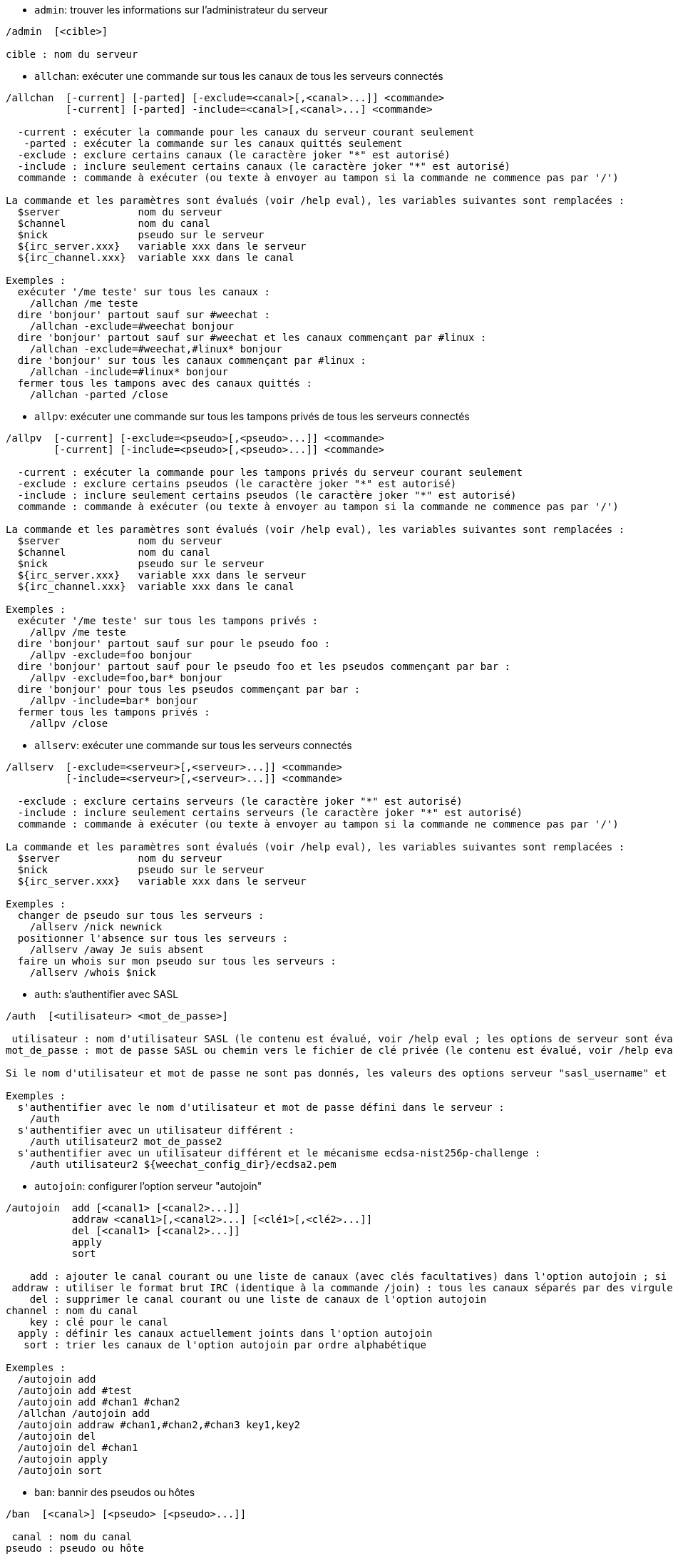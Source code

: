 //
// This file is auto-generated by script docgen.py.
// DO NOT EDIT BY HAND!
//

// tag::irc_commands[]
[[command_irc_admin]]
* `+admin+`: trouver les informations sur l'administrateur du serveur

----
/admin  [<cible>]

cible : nom du serveur
----

[[command_irc_allchan]]
* `+allchan+`: exécuter une commande sur tous les canaux de tous les serveurs connectés

----
/allchan  [-current] [-parted] [-exclude=<canal>[,<canal>...]] <commande>
          [-current] [-parted] -include=<canal>[,<canal>...] <commande>

  -current : exécuter la commande pour les canaux du serveur courant seulement
   -parted : exécuter la commande sur les canaux quittés seulement
  -exclude : exclure certains canaux (le caractère joker "*" est autorisé)
  -include : inclure seulement certains canaux (le caractère joker "*" est autorisé)
  commande : commande à exécuter (ou texte à envoyer au tampon si la commande ne commence pas par '/')

La commande et les paramètres sont évalués (voir /help eval), les variables suivantes sont remplacées :
  $server             nom du serveur
  $channel            nom du canal
  $nick               pseudo sur le serveur
  ${irc_server.xxx}   variable xxx dans le serveur
  ${irc_channel.xxx}  variable xxx dans le canal

Exemples :
  exécuter '/me teste' sur tous les canaux :
    /allchan /me teste
  dire 'bonjour' partout sauf sur #weechat :
    /allchan -exclude=#weechat bonjour
  dire 'bonjour' partout sauf sur #weechat et les canaux commençant par #linux :
    /allchan -exclude=#weechat,#linux* bonjour
  dire 'bonjour' sur tous les canaux commençant par #linux :
    /allchan -include=#linux* bonjour
  fermer tous les tampons avec des canaux quittés :
    /allchan -parted /close
----

[[command_irc_allpv]]
* `+allpv+`: exécuter une commande sur tous les tampons privés de tous les serveurs connectés

----
/allpv  [-current] [-exclude=<pseudo>[,<pseudo>...]] <commande>
        [-current] [-include=<pseudo>[,<pseudo>...]] <commande>

  -current : exécuter la commande pour les tampons privés du serveur courant seulement
  -exclude : exclure certains pseudos (le caractère joker "*" est autorisé)
  -include : inclure seulement certains pseudos (le caractère joker "*" est autorisé)
  commande : commande à exécuter (ou texte à envoyer au tampon si la commande ne commence pas par '/')

La commande et les paramètres sont évalués (voir /help eval), les variables suivantes sont remplacées :
  $server             nom du serveur
  $channel            nom du canal
  $nick               pseudo sur le serveur
  ${irc_server.xxx}   variable xxx dans le serveur
  ${irc_channel.xxx}  variable xxx dans le canal

Exemples :
  exécuter '/me teste' sur tous les tampons privés :
    /allpv /me teste
  dire 'bonjour' partout sauf sur pour le pseudo foo :
    /allpv -exclude=foo bonjour
  dire 'bonjour' partout sauf pour le pseudo foo et les pseudos commençant par bar :
    /allpv -exclude=foo,bar* bonjour
  dire 'bonjour' pour tous les pseudos commençant par bar :
    /allpv -include=bar* bonjour
  fermer tous les tampons privés :
    /allpv /close
----

[[command_irc_allserv]]
* `+allserv+`: exécuter une commande sur tous les serveurs connectés

----
/allserv  [-exclude=<serveur>[,<serveur>...]] <commande>
          [-include=<serveur>[,<serveur>...]] <commande>

  -exclude : exclure certains serveurs (le caractère joker "*" est autorisé)
  -include : inclure seulement certains serveurs (le caractère joker "*" est autorisé)
  commande : commande à exécuter (ou texte à envoyer au tampon si la commande ne commence pas par '/')

La commande et les paramètres sont évalués (voir /help eval), les variables suivantes sont remplacées :
  $server             nom du serveur
  $nick               pseudo sur le serveur
  ${irc_server.xxx}   variable xxx dans le serveur

Exemples :
  changer de pseudo sur tous les serveurs :
    /allserv /nick newnick
  positionner l'absence sur tous les serveurs :
    /allserv /away Je suis absent
  faire un whois sur mon pseudo sur tous les serveurs :
    /allserv /whois $nick
----

[[command_irc_auth]]
* `+auth+`: s'authentifier avec SASL

----
/auth  [<utilisateur> <mot_de_passe>]

 utilisateur : nom d'utilisateur SASL (le contenu est évalué, voir /help eval ; les options de serveur sont évaluées avec ${irc_server.xxx} et ${server} est remplacé par le nom du serveur)
mot_de_passe : mot de passe SASL ou chemin vers le fichier de clé privée (le contenu est évalué, voir /help eval ; les options de serveur sont évaluées avec ${irc_server.xxx} et ${server} est remplacé par le nom du serveur)

Si le nom d'utilisateur et mot de passe ne sont pas donnés, les valeurs des options serveur "sasl_username" et "sasl_password" (ou "sasl_key") sont utilisées.

Exemples :
  s'authentifier avec le nom d'utilisateur et mot de passe défini dans le serveur :
    /auth
  s'authentifier avec un utilisateur différent :
    /auth utilisateur2 mot_de_passe2
  s'authentifier avec un utilisateur différent et le mécanisme ecdsa-nist256p-challenge :
    /auth utilisateur2 ${weechat_config_dir}/ecdsa2.pem
----

[[command_irc_autojoin]]
* `+autojoin+`: configurer l'option serveur "autojoin"

----
/autojoin  add [<canal1> [<canal2>...]]
           addraw <canal1>[,<canal2>...] [<clé1>[,<clé2>...]]
           del [<canal1> [<canal2>...]]
           apply
           sort

    add : ajouter le canal courant ou une liste de canaux (avec clés facultatives) dans l'option autojoin ; si vous êtes sur le canal et que la clé n'est pas fournie, la clé est lue sur ce canal
 addraw : utiliser le format brut IRC (identique à la commande /join) : tous les canaux séparés par des virgules, clés facultatives séparées par des virgules
    del : supprimer le canal courant ou une liste de canaux de l'option autojoin
channel : nom du canal
    key : clé pour le canal
  apply : définir les canaux actuellement joints dans l'option autojoin
   sort : trier les canaux de l'option autojoin par ordre alphabétique

Exemples :
  /autojoin add
  /autojoin add #test
  /autojoin add #chan1 #chan2
  /allchan /autojoin add
  /autojoin addraw #chan1,#chan2,#chan3 key1,key2
  /autojoin del
  /autojoin del #chan1
  /autojoin apply
  /autojoin sort
----

[[command_irc_ban]]
* `+ban+`: bannir des pseudos ou hôtes

----
/ban  [<canal>] [<pseudo> [<pseudo>...]]

 canal : nom du canal
pseudo : pseudo ou hôte

Sans paramètre, cette commande affiche la liste des bannissements pour le canal courant.
----

[[command_irc_cap]]
* `+cap+`: négociation de capacité client

----
/cap  ls
      list
      req|ack [<capacité> [<capacité>...]]
      end

   ls : lister les capacités supportées par le serveur
 list : lister les capacités actuellement activées
  req : demander une capacité
  ack : accuser réception de capacités qui nécessitent un accusé de réception du client
  end : terminer la négociation de capacité

Sans paramètre, "ls" et "list" sont envoyés.

Les capacités supportées par WeeChat sont : account-notify, away-notify, cap-notify, chghost, extended-join, invite-notify, message-tags, multi-prefix, server-time, setname, userhost-in-names.

Les capacités à activer automatiquement sur les serveurs peuvent être définies dans l'option irc.server_default.capabilities (ou par serveur dans l'option irc.server.xxx.capabilities).

Exemples :
   /cap
   /cap req multi-prefix away-notify
----

[[command_irc_connect]]
* `+connect+`: se connecter à un/plusieurs serveur(s) IRC

----
/connect  [<serveur> [<serveur>...]] [-<option>[=<valeur>]] [-no<option>] [-nojoin] [-switch]
          -all|-auto|-open [-nojoin] [-switch]

 serveur : nom du serveur, qui peut être :
           - nom interne de serveur (ajouté par /server add, usage recommandé)
           - nom/port ou IP/port, le port par défaut est 6667
           - URL avec le format : irc[6][s]://[pseudo[:mot_passe]@]irc.example.org[:port][/#canal1][,#canal2[...]]
           Note : pour une adresse/IP/URL, un serveur temporaire est ajouté (NON SAUVÉ), voir /help irc.look.temporary_servers
  option : définir l'option pour le serveur (pour une option booléenne, la valeur peut être omise)
nooption : définir l'option booléenne à 'off' (par exemple : -nossl)
    -all : se connecter à tous les serveurs définis dans la configuration
   -auto : se connecter aux serveurs qui ont "autoconnect" activé
   -open : se connecter à tous les serveurs ouverts qui ne sont pas actuellement connectés
 -nojoin : ne rejoindre aucun canal (même si l'autojoin est activé pour le serveur)
 -switch : basculer vers l'adresse suivante du serveur

Pour se déconnecter du serveur ou stopper toute tentative de connexion, utilisez la commande /disconnect.

Exemples :
  /connect libera
  /connect irc.oftc.net/6667
  /connect irc6.oftc.net/6667 -ipv6
  /connect irc6.oftc.net/6697 -ipv6 -ssl
  /connect my.server.org/6697 -ssl -password=test
  /connect irc://nick@irc.oftc.net/#channel
  /connect -switch
----

[[command_irc_ctcp]]
* `+ctcp+`: envoyer un message CTCP (Client-To-Client Protocol)

----
/ctcp  [-server <serveur>] <cible>[,<cible>...] <type> [<paramètres>]

   server : envoyer à ce serveur (nom interne)
    cible : pseudo ou nom de canal ('*' = canal courant)
     type : type de CTCP (exemples : "version", "ping", etc.)
arguments : paramètres pour le CTCP

Exemples :
  /ctcp toto time
  /ctcp toto version
  /ctcp * version
----

[[command_irc_cycle]]
* `+cycle+`: quitter et rejoindre un canal

----
/cycle  [<canal>[,<canal>...]] [message]

  canal : nom du canal à quitter
message : message de fin (affiché aux autres utilisateurs)
----

[[command_irc_dcc]]
* `+dcc+`: démarrer un DCC (transfert de fichier ou discussion directe)

----
/dcc  chat <pseudo>
      send <pseudo> <fichier>

 pseudo : pseudo
fichier : nom du fichier (sur la machine locale)

Exemples :
  discuter avec le pseudo "toto" :
    /dcc chat toto
  envoyer le fichier "/home/foo/bar.txt" au pseudo "toto" :
    /dcc send toto /home/foo/bar.txt
----

[[command_irc_dehalfop]]
* `+dehalfop+`: retirer le statut de demi-opérateur du canal à/aux pseudo(s)

----
/dehalfop  <pseudo> [<pseudo>...]
           * -yes

pseudo : pseudo ou masque (le caractère joker "*" est autorisé)
     * : retirer le statut de demi-opérateur de tout le monde sur le canal excepté vous-même
----

[[command_irc_deop]]
* `+deop+`: retirer le statut d'opérateur du canal à/aux pseudo(s)

----
/deop  <pseudo> [<pseudo>...]
       * -yes

pseudo : pseudo ou masque (le caractère joker "*" est autorisé)
     * : retirer le statut d'opérateur de tout le monde sur le canal excepté vous-même
----

[[command_irc_devoice]]
* `+devoice+`: retirer la voix du/des pseudo(s)

----
/devoice  <pseudo> [<pseudo>...]
          * -yes

pseudo : pseudo ou masque (le caractère joker "*" est autorisé)
     * : retirer la voix de tout le monde sur le canal
----

[[command_irc_die]]
* `+die+`: arrêter le serveur

----
/die  [<cible>]

cible : nom du serveur
----

[[command_irc_disconnect]]
* `+disconnect+`: se déconnecter d'un ou de tous les serveurs IRC

----
/disconnect  [<serveur>|-all|-pending [<raison>]]

 serveur : nom interne du serveur
    -all : se déconnecter de tous les serveurs
-pending : annuler la reconnexion automatique sur les serveurs en cours de reconnexion
  raison : raison pour le "quit"
----

[[command_irc_halfop]]
* `+halfop+`: donner le statut de demi-opérateur à un/des pseudo(s)

----
/halfop  <pseudo> [<pseudo>...]
         * -yes

pseudo : pseudo ou masque (le caractère joker "*" est autorisé)
     * : donner le statut de demi-opérateur à tout le monde sur le canal
----

[[command_irc_ignore]]
* `+ignore+`: ignorer des pseudos/hôtes de serveurs ou canaux

----
/ignore  list
         add [re:]<pseudo> [<serveur> [<canal>]]
         del <numéro>|-all

       list : lister tous les ignores
        add : ajouter un ignore
     pseudo : pseudo ou hôte (peut être une expression régulière POSIX étendue si "re:" est donné ou un masque avec "*" pour remplacer zéro ou plusieurs caractères)
        del : supprimer un ignore
     numéro : numéro du ignore à supprimer (voir la liste des ignore pour le trouver)
       -all : supprimer tous les ignores
    serveur : nom de serveur interne où l'ignore fonctionnera
      canal : canal où l'ignore fonctionnera

Note : l'expression régulière peut commencer par "(?-i)" pour devenir sensible à la casse.

Exemples :
  ignorer le pseudo "toto" partout :
    /ignore add toto
  ignorer le hôte "toto@domain.com" sur le serveur libera :
    /ignore add toto@domain.com libera
  ignorer le hôte "toto*@*.domain.com" sur libera/#weechat :
    /ignore add toto*@*.domain.com libera #weechat
----

[[command_irc_info]]
* `+info+`: voir les informations décrivant le serveur

----
/info  [<cible>]

cible : nom du serveur
----

[[command_irc_invite]]
* `+invite+`: inviter un pseudo sur un canal

----
/invite  <pseudo> [<pseudo>...] [<canal>]

pseudo : pseudo
 canal : canal
----

[[command_irc_ison]]
* `+ison+`: vérifier si un pseudo est actuellement sur IRC

----
/ison  <pseudo> [<pseudo>...]

pseudo : pseudo
----

[[command_irc_join]]
* `+join+`: rejoindre un canal

----
/join  [-noswitch] [-server <serveur>] [<canal1>[,<canal2>...]] [<clé1>[,<clé2>...]]

-noswitch : ne pas basculer sur le nouveau tampon
  serveur : envoyer à ce serveur (nom interne)
    canal : nom du canal à rejoindre
      clé : clé pour rejoindre le canal (les canaux avec une clé doivent être les premiers dans la liste)

Exemples :
  /join #weechat
  /join #protectedchan,#weechat key
  /join -server libera #weechat
  /join -noswitch #weechat
----

[[command_irc_kick]]
* `+kick+`: éjecter un utilisateur d'un canal

----
/kick  [<canal>] <pseudo> [<raison>]

 canal : nom du canal
pseudo : pseudo
raison : raison (évaluée, voir /help eval ; les variables spéciales ${nick} (propre pseudo), ${target} (pseudo cible), ${channel} et ${server} sont remplacées par leur valeurs)
----

[[command_irc_kickban]]
* `+kickban+`: éjecter un utilisateur d'un canal et bannir l'hôte

----
/kickban  [<canal>] <pseudo> [<raison>]

 canal : nom du canal
pseudo : pseudo
raison : raison (évaluée, voir /help eval ; les variables spéciales ${nick} (propre pseudo), ${target} (pseudo cible), ${channel} et ${server} sont remplacées par leur valeurs)

Il est possible d'éjecter/bannir avec un masque, le pseudo sera extrait du masque et remplacé par "*".

Exemple :
  bannir "*!*@host.com" puis éjecter "toto" :
    /kickban toto!*@host.com
----

[[command_irc_kill]]
* `+kill+`: fermer la connexion client-serveur

----
/kill  <pseudo> [<raison>]

pseudo : pseudo
raison : raison
----

[[command_irc_links]]
* `+links+`: lister tous les noms de serveurs connus du serveur qui répondent à la requête

----
/links  [[<cible>] <masque_serveur>]

         cible : ce serveur doit répondre à la requête
masque_serveur : liste des serveurs correspondant au masque
----

[[command_irc_list]]
* `+list+`: lister les canaux et leurs titres

----
/list  [-server <serveur>] [-re <regex>] [<canal>[,<canal>...]] [<cible>]

serveur : envoyer à ce serveur (nom interne)
  regex : expression régulière POSIX étendue utilisée pour filtrer les résultats (insensible à la casse, peut commencer par "(?-i)" pour devenir sensible à la casse)
  canal : canal à lister
  cible : nom du serveur

Exemples :
  lister tous les canaux du serveur (peut être très lent pour les grands réseaux) :
    /list
  lister le canal #weechat :
    /list #weechat
  lister tous les canaux commençant par "#weechat" (peut être très lent pour les grands réseaux) :
    /list -re #weechat.*
----

[[command_irc_lusers]]
* `+lusers+`: obtenir des statistiques sur la taille du réseau IRC

----
/lusers  [<masque> [<cible>]]

masque : serveurs qui correspondent au masque seulement
 cible : serveur pour faire suivre la requête
----

[[command_irc_map]]
* `+map+`: afficher une carte graphique du réseau IRC

----
----

[[command_irc_me]]
* `+me+`: envoyer une action CTCP au canal courant

----
/me  <message>

message : message à envoyer
----

[[command_irc_mode]]
* `+mode+`: changer le mode du canal ou de l'utilisateur

----
/mode  [<canal>] [+|-]o|p|s|i|t|n|m|l|b|e|v|k [<paramètres>]
       <pseudo> [+|-]i|s|w|o

modes de canaux :
  canal : nom du canal à modifier (par défaut le canal courant)
  o : donner/reprendre le statut privilégié d'opérateur
  p : indicateur de canal privé
  s : indicateur de canal secret
  i : indicateur de canal avec invitation seulement
  t : le titre est modifiable seulement par un opérateur du canal
  n : aucun message au canal depuis l'extérieur
  m : canal modéré
  l : fixer la limite d'utilisateurs pour le canal
  b : paramétrer un masque de bannissement pour garder des utilisateurs dehors
  e : paramétrer un masque d'exception
  v : donner/reprendre la possibilité de parler sur un canal modéré
  k : définir une clé (mot de passe) pour accéder au canal
modes utilisateur :
  pseudo : pseudo à modifier
  i : marquer un utilisateur comme invisible
  s : marquer un utilisateur pour recevoir les notices du serveur
  w : l'utilisateur reçoit les wallops
  o : drapeau opérateur

La liste des modes n'est pas exhaustive, vous devriez lire la documentation de votre serveur pour voir tous les modes possibles.

Exemples :
  protéger le titre du canal #weechat :
    /mode #weechat +t
  devenir invisible sur le serveur :
    /mode nick +i
----

[[command_irc_motd]]
* `+motd+`: obtenir le message du jour

----
/motd  [<cible>]

cible : nom du serveur
----

[[command_irc_msg]]
* `+msg+`: envoyer un message à un pseudo ou canal

----
/msg  [-server <serveur>] <cible>[,<cible>...] <texte>

serveur : envoyer à ce serveur (nom interne)
  cible : pseudo ou canal (peut-être un masque, '*' = canal courant)
  texte : texte à envoyer
----

[[command_irc_names]]
* `+names+`: lister les pseudos sur des canaux

----
/names  [<canal>[,<canal>...]]

canal : nom du canal
----

[[command_irc_nick]]
* `+nick+`: changer le pseudo courant

----
/nick  [-all] <pseudo>

  -all : définir le nouveau pseudo sur tous les serveurs connectés
pseudo : nouveau pseudo
----

[[command_irc_notice]]
* `+notice+`: envoyer un message notice à un utilisateur

----
/notice  [-server <serveur>] <cible> <texte>

serveur : envoyer à ce serveur (nom interne)
  cible : pseudo ou nom de canal
  texte : texte à envoyer
----

[[command_irc_notify]]
* `+notify+`: ajouter une notification de présence ou de statut d'absence pour des pseudos sur les serveurs

----
/notify  add <pseudo> [<serveur> [-away]]
         del <pseudo>|-all [<serveur>]

    add : ajouter une notification
 pseudo : pseudo
serveur : nom interne du serveur (par défaut le serveur courant)
  -away : notifier quand le message d'absence est changé (en faisant un whois sur le pseudo)
    del : supprimer une notification
   -all : supprimer toutes les notifications

Sans paramètre, cette commande affiche les notifications pour le serveur courant (ou tous les serveurs si la commande est exécutée sur le tampon "core").

Exemples :
  notifier quand "toto" rejoint/quitte le serveur courant :
    /notify add toto
  notifier quand "toto" rejoint/quitte le serveur libera :
    /notify add toto libera
  notifier quand "toto" est absent ou de retour sur le serveur libera :
    /notify add toto libera -away
----

[[command_irc_op]]
* `+op+`: donner le statut d'opérateur à un/des pseudo(s)

----
/op  <pseudo> [<pseudo>...]
     * -yes

pseudo : pseudo ou masque (le caractère joker "*" est autorisé)
     * : donner le statut d'opérateur à tout le monde sur le canal
----

[[command_irc_oper]]
* `+oper+`: obtenir le statut d'opérateur

----
/oper  <utilisateur> <mot_de_passe>

 utilisateur : utilisateur
mot_de_passe : mot de passe
----

[[command_irc_part]]
* `+part+`: quitter un canal

----
/part  [<canal>[,<canal>...]] [message]

  canal : canal à quitter
message : message de fin (affiché aux autres utilisateurs)
----

[[command_irc_ping]]
* `+ping+`: envoyer un ping au serveur

----
/ping  <cible1> [<cible2>]

cible1 : serveur
cible2 : faire suivre le ping à ce serveur
----

[[command_irc_pong]]
* `+pong+`: répondre à un message ping

----
/pong  <démon> [<démon2>]

 démon : démon qui a répondu au message Ping
démon2 : faire suivre le message à ce démon
----

[[command_irc_query]]
* `+query+`: envoyer un message privé à un pseudo

----
/query  [-noswitch] [-server <serveur>] <pseudo>[,<pseudo>...] [<texte>]

-noswitch : ne pas basculer sur le nouveau tampon
  serveur : envoyer à ce serveur (nom interne)
   pseudo : pseudo
    texte : texte à envoyer
----

[[command_irc_quiet]]
* `+quiet+`: faire taire des pseudos ou hôtes

----
/quiet  [<canal>] [<pseudo> [<pseudo>...]]

 canal : nom du canal
pseudo : pseudo ou hôte

Sans paramètre, cette commande affiche la liste des "quiet" pour le canal courant.
----

[[command_irc_quote]]
* `+quote+`: envoyer des données brutes au serveur sans analyse

----
/quote  [-server <serveur>] <données>

serveur : envoyer à ce serveur (nom interne)
données : données brutes à envoyer
----

[[command_irc_reconnect]]
* `+reconnect+`: se reconnecter à un/plusieurs serveur(s)

----
/reconnect  <serveur> [<serveur>...] [-nojoin] [-switch]
            -all [-nojoin] [-switch]

serveur : serveur pour se reconnecter (nom interne)
   -all : se reconnecter à tous les serveurs
-nojoin : ne rejoindre aucun canal (même si l'autojoin est activé pour le serveur)
-switch : basculer vers l'adresse suivante du serveur
----

[[command_irc_rehash]]
* `+rehash+`: demander au serveur de recharger son fichier de configuration

----
/rehash  [<option>]

option : option supplémentaire, pour certains serveurs
----

[[command_irc_remove]]
* `+remove+`: forcer un utilisateur à quitter un canal

----
/remove  [<canal>] <pseudo> [<raison>]

 canal : nom du canal
pseudo : pseudo
raison : raison (les variables spéciales $nick, $channel et $server sont remplacées par leurs valeurs)
----

[[command_irc_restart]]
* `+restart+`: demander au serveur de redémarrer

----
/restart  [<cible>]

cible : nom du serveur
----

[[command_irc_sajoin]]
* `+sajoin+`: forcer un utilisateur à rejoindre un ou plusieurs canaux

----
/sajoin  <pseudo> <canal>[,<canal>...]

pseudo : pseudo
 canal : canal
----

[[command_irc_samode]]
* `+samode+`: changer le mode du canal, sans avoir le statut d'opérateur

----
/samode  [<canal>] <mode>

canal : nom du canal
 mode : mode pour le canal
----

[[command_irc_sanick]]
* `+sanick+`: forcer un utilisateur à utiliser un autre pseudo

----
/sanick  <pseudo> <nouveau_pseudo>

        pseudo : pseudo
nouveau_pseudo : nouveau pseudo
----

[[command_irc_sapart]]
* `+sapart+`: forcer un utilisateur à quitter un ou plusieurs canaux

----
/sapart  <pseudo> <canal>[,<canal>...]

pseudo : pseudo
 canal : canal
----

[[command_irc_saquit]]
* `+saquit+`: forcer un utilisateur à quitter le serveur avec une raison

----
/saquit  <pseudo> <raison>

pseudo : pseudo
raison : raison
----

[[command_irc_server]]
* `+server+`: lister, ajouter ou retirer des serveurs IRC

----
/server  list|listfull [<nom>]
         add <nom> <nom_machine>[/<port>] [-temp] [-<option>[=<valeur>]] [-no<option>]
         copy|rename <nom> <nouveau_nom>
         reorder <nom> [<nom>...]
         open <nom>|-all [<nom>...]
         del|keep <nom>
         deloutq|jump
         raw [<filtre>]

       list : afficher les serveurs (sans paramètre, cette liste est affichée)
   listfull : afficher les serveurs avec de l'info détaillée pour chaque
        add : ajouter un nouveau serveur
        nom : nom du serveur, pour usage interne et affichage ; ce nom est utilisé pour se connecter au serveur (/connect nom) et pour définir les options du serveur : irc.server.name.xxx
nom_machine : nom ou adresse IP du serveur avec port en option (défaut : 6667), plusieurs adresses peuvent être séparées par une virgule
      -temp : ajouter un serveur temporaire (non sauvé)
     option : définir l'option pour le serveur (pour une option booléenne, la valeur peut être omise)
   nooption : définir l'option booléenne à 'off' (par exemple : -nossl)
       copy : dupliquer un serveur
     rename : renommer un serveur
    reorder : réordonner la liste des serveurs
       open : ouvrir le tampon du serveur sans s'y connecter
       keep : garder le serveur dans le fichier de configuration (pour les serveurs temporaires seulement)
        del : supprimer un serveur
    deloutq : supprimer la file d'attente des messages sortants pour tous les serveurs (tous les messages que WeeChat est actuellement en train d'envoyer)
       jump : sauter au tampon du serveur
        raw : ouvrir le tampon avec les données brutes IRC
     filtre : définir un nouveau filtre pour voir seulement les messages correspondants (ce filtre peut aussi être utilisé en entrée du tampon des données brutes) ; les formats autorisés sont :
                *      afficher tous les messages (pas de filtre)
                xxx    afficher seulement les messages contenant "xxx"
                s:xxx  afficher seulement les messages pour le serveur "xxx"
                f:xxx  afficher seulement les messages avec un drapeau : recv (message reçu), sent (message envoyé), modified (message modifié par un modificateur), redirected (message redirigé)
                m:xxx  afficher seulement les messages pour la commande IRC "xxx"
                c:xxx  afficher seulement les messages qui correspondent à la condition évaluée "xxx", en utilisant les variables suivantes : sortie de la fonction irc_message_parse (comme nick, command, channel, text, etc., voir la fonction info_get_hashtable dans la référence API extension pour la liste de toutes les variables), date (format : "yyyy-mm-dd hh:mm:ss"), server, recv, sent, modified, redirected

Exemples :
  /server listfull
  /server add libera irc.libera.chat
  /server add libera irc.libera.chat/6697 -ssl -autoconnect
  /server add chatspike irc.chatspike.net/6667,irc.duckspike.net/6667
  /server copy libera libera-test
  /server rename libera-test libera2
  /server reorder libera2 libera
  /server del libera
  /server deloutq
  /server raw
  /server raw s:libera
  /server raw c:${recv} && ${command}==PRIVMSG && ${nick}==foo
----

[[command_irc_service]]
* `+service+`: enregistrer un nouveau service

----
/service  <pseudo> <réservé> <distribution> <type> <réservé> <info>

distribution : visibilité du service
        type : réservé pour une utilisation future
----

[[command_irc_servlist]]
* `+servlist+`: lister les services actuellement connectés au réseau

----
/servlist  [<masque> [<type>]]

masque : lister seulement les services qui correspondent à ce masque
  type : lister seulement les services de ce type
----

[[command_irc_setname]]
* `+setname+`: définir le nom réel

----
/setname  <nom_réel>

nom_réel : nouveau nom réel
----

[[command_irc_squery]]
* `+squery+`: envoyer un message à un service

----
/squery  <service> <texte>

service : nom du service
  texte : texte à envoyer
----

[[command_irc_squit]]
* `+squit+`: déconnecter les liens vers un serveur

----
/squit  <cible> <commentaire>

      cible : nom du serveur
commentaire : commentaire
----

[[command_irc_stats]]
* `+stats+`: demander des statistiques sur le serveur

----
/stats  [<requête> [<cible>]]

requête : c/h/i/k/l/m/o/y/u (voir la RFC1459)
  cible : nom du serveur
----

[[command_irc_summon]]
* `+summon+`: envoyer aux utilisateurs d'un serveur IRC un message leur demandant de rejoindre IRC

----
/summon  <utilisateur> [<cible> [<canal>]]

utilisateur : nom d'utilisateur
      cible : nom du serveur
      canal : nom du canal
----

[[command_irc_time]]
* `+time+`: demander l'heure locale de serveur

----
/time  [<cible>]

cible : demander l'heure de ce serveur
----

[[command_irc_topic]]
* `+topic+`: recevoir/définir le titre du canal

----
/topic  [<canal>] [<titre>|-delete]

  canal : nom du canal
  titre : nouveau titre
-delete : supprimer le titre du canal
----

[[command_irc_trace]]
* `+trace+`: trouver le chemin jusqu'à un serveur spécifique

----
/trace  [<cible>]

cible : nom du serveur
----

[[command_irc_unban]]
* `+unban+`: supprimer le bannissement sur des pseudos ou hôtes

----
/unban  [<canal>] <pseudo>|<nombre> [<pseudo>|<nombre>...]

 canal : nom du canal
pseudo : pseudo ou hôte
nombre : numéro de bannissement (comme affiché par la commande /ban)
----

[[command_irc_unquiet]]
* `+unquiet+`: ne plus taire des pseudos ou hôtes

----
/unquiet  [<canal>] <pseudo>|<nombre> [<pseudo>|<nombre>...]

 canal : nom du canal
pseudo : pseudo ou hôte
nombre : numéro de "quiet" (comme affiché par la commande /quiet)
----

[[command_irc_userhost]]
* `+userhost+`: retourner une liste d'informations sur des pseudos

----
/userhost  <pseudo> [<pseudo>...]

pseudo : pseudo
----

[[command_irc_users]]
* `+users+`: liste des utilisateurs connectés au serveur

----
/users  [<cible>]

cible : nom du serveur
----

[[command_irc_version]]
* `+version+`: retourner la version du pseudo ou du serveur (courant ou spécifié)

----
/version  [<cible>|<pseudo>]

 cible : nom du serveur
pseudo : pseudo
----

[[command_irc_voice]]
* `+voice+`: donner la voix à/aux pseudo(s)

----
/voice  <pseudo> [<pseudo>...]
        * -yes

pseudo : pseudo ou masque (le caractère joker "*" est autorisé)
     * : donner la voix à tout le monde sur le canal
----

[[command_irc_wallchops]]
* `+wallchops+`: envoyer une notice aux opérateurs du canal

----
/wallchops  [<canal>] <texte>

canal : nom du canal
texte : texte à envoyer
----

[[command_irc_wallops]]
* `+wallops+`: envoyer un message à tous les utilisateurs connectés qui ont activé le mode utilisateur 'w' pour eux-mêmes

----
/wallops  <texte>

texte : texte à envoyer
----

[[command_irc_who]]
* `+who+`: générer une requête qui retourne une liste d'information

----
/who  [<masque> [o]]

masque : information qui correspond à ce masque uniquement
     o : seuls les opérateurs sont retournés correspondant au masque fourni
----

[[command_irc_whois]]
* `+whois+`: demander les informations sur le(s) utilisateur(s)

----
/whois  [<cible>] [<pseudo>[,<pseudo>...]]

 cible : nom de serveur
pseudo : pseudo (peut être un masque)

Sans paramètre, cette commande effectuera un whois sur :
- votre propre pseudo si le tampon est un serveur/canal
- le pseudo distant si le tampon est un privé.

Si l'option irc.network.whois_double_nick est activée, deux pseudos sont envoyés (si un seul est donné), pour avoir le temps d'inactivité dans la réponse.
----

[[command_irc_whowas]]
* `+whowas+`: demander de l'information sur un pseudo qui n'existe plus

----
/whowas  <pseudo>[,<pseudo>...] [<nombre> [<cible>]]

pseudo : pseudo
nombre : nombre de réponses à retourner (recherche complète si nombre négatif)
 cible : la réponse doit correspondre à ce masque
----
// end::irc_commands[]

// tag::alias_commands[]
[[command_alias_alias]]
* `+alias+`: lister, ajouter ou retirer des alias de commande

----
/alias  list [<alias>]
        add <alias> [<commande>[;<commande>...]]
        addcompletion <complétion> <alias> [<commande>[;<commande>...]]
        del <alias> [<alias>...]

         list : afficher les alias (sans paramètre, cette liste est affichée)
          add : ajouter un alias
addcompletion : ajouter un alias avec une complétion personnalisée
          del : supprimer un alias
   complétion : complétion pour l'alias : par défaut la complétion se fait avec la commande cible
                note : vous pouvez utiliser %%commande pour utiliser la complétion d'une commande existante
        alias : nom de l'alias
     commande : nom de la commande avec les paramètres (plusieurs commandes peuvent être séparées par des points-virgules)

Note : dans la commande, les variables spéciales sont remplacées :
        $n : paramètre 'n' (entre 1 et 9)
       $-m : paramètres de 1 à 'm'
       $n- : paramètres de 'n' au dernier
      $n-m : paramètres de 'n' à 'm'
        $* : tous les paramètres
        $~ : le dernier paramètre
      $var : où "var" est une variable locale du tampon (voir /buffer listvar)
             exemples : $nick, $channel, $server, $plugin, $name

Exemples :
  alias /split pour diviser la fenêtre horizontalement :
    /alias add split /window splith
  alias /hello pour dire "hello" sur tous les canaux mais pas sur #weechat :
    /alias add hello /allchan -exclude=#weechat hello
  alias /forcejoin pour envoyer la commande IRC "forcejoin" avec la complétion de /sajoin :
    /alias addcompletion %%sajoin forcejoin /quote forcejoin
----
// end::alias_commands[]

// tag::weechat_commands[]
[[command_weechat_away]]
* `+away+`: définir ou supprimer le statut d'absence

----
/away  [-all] [<message>]

   -all : définir ou supprimer le statut d'absence sur tous les serveurs connectés
message : message pour l'absence (si pas de message donné, le statut d'absence est supprimé)
----

[[command_weechat_bar]]
* `+bar+`: gestion des barres

----
/bar  list|listfull|listitems
      add <nom> <type>[,<conditions>] <position> <taille> <séparateur> <objet1>[,<objet2>...]
      default [input|title|status|nicklist]
      del <nom>|-all
      set <nom> <option> <valeur>
      hide|show|toggle <nom>
      scroll <nom> <fenêtre> <valeur_scroll>

         list : lister toutes les barres
     listfull : lister toutes les barres (verbeux)
    listitems : lister tous les objets de barre
          add : ajouter une nouvelle barre
          nom : nom de la barre (doit être unique)
         type :   root : en dehors des fenêtres
                window : dans les fenêtres, avec condition(s) optionnelle(s) (voir ci-dessous)
   conditions : les conditions pour afficher la barre :
                  active : sur la fenêtre active
                inactive : sur les fenêtres inactives
                nicklist : sur les fenêtres avec liste de pseudos
                autre condition : voir /help weechat.bar.xxx.conditions et /help eval
                sans condition, la barre est toujours affichée
     position : bottom (bas), top (haut), left (gauche) ou right (droite)
       taille : taille de la barre (en caractères)
   séparateur : 1 pour utiliser un séparateur (ligne), 0 ou rien signifie sans séparateur
   objet1,... : objets pour cette barre (les objets peuvent être séparés par une virgule (espace entre les objets) ou "+" (objets collés))
      default : créer une barre par défaut (toutes les barres par défaut si aucun nom de barre n'est donné)
          del : supprimer une barre (ou toutes les barres avec -all)
          set : changer la valeur d'une propriété de la barre
       option : option à modifier (pour la liste des options, voir /set weechat.bar.<nombarre>.*)
       valeur : nouvelle valeur pour l'option
         hide : cacher la barre
         show : montrer une barre cachée
       toggle : cacher/montrer une barre
       scroll : faire défiler la barre
      fenêtre : numéro de fenêtre (utilisez '*' pour la fenêtre courante ou une barre de type root)
valeur_scroll : valeur pour le défilement : 'x' ou 'y' (optionnel), suivi par '+', '-', 'b' (début) ou 'e' (fin), valeur (pour +/-), et un % optionnel (pour faire défiler par % de la largeur/hauteur, sinon la valeur est un nombre de caractères)

Exemples :
  créer une barre avec l'heure, numéro + nom de tampon, et la complétion :
    /bar add mabarre root bottom 1 0 [time],buffer_number+:+buffer_name,completion
  cacher une barre :
    /bar hide mabarre
  faire défiler la liste des pseudos de 10 lignes vers le bas sur le tampon courant :
    /bar scroll nicklist * y+10
  faire défiler la liste des pseudos à la fin sur le tampon courant :
    /bar scroll nicklist * ye
----

[[command_weechat_buffer]]
* `+buffer+`: gestion des tampons

----
/buffer  list
         add [-free] [-switch] <nom>
         clear [<nombre>|<nom>|-merged|-all [<nombre>|<nom>...]]
         move <nombre>|-|+
         swap <nombre1>|<nom1> [<nombre2>|<nom2>]
         cycle <nombre>|<nom> [<nombre>|<nom>...]
         merge <nombre>|<nom>
         unmerge [<nombre>|-all]
         hide [<nombre>|<nom>|-all [<nombre>|<nom>...]]
         unhide [<nombre>|<nom>|-all [<nombre>|<nom>...]]
         renumber <nombre1> [<nombre2> [<départ>]]
         close [<n1>[-<n2>]|<nom>...]
         notify [<niveau>]
         listvar [<nombre>|<nom>]
         setvar <nom> [<valeur>]
         delvar <nom>
         set <propriété> [<valeur>]
         get <propriété>
         <nombre>|<nom>

    list : lister les tampons ouverts (sans paramètre, cette liste est affichée)
     add : ajouter un nouveau tampon (il peut être fermé avec "/buffer close" ou l'entrée "q")
   clear : effacer le contenu du tampon (un numéro pour un tampon, -merged pour les tampons mélangés, -all pour tous les tampons, ou rien pour le tampon courant)
    move : déplacer le tampon dans la liste (peut être relatif, par exemple -1) ; "-" = déplacer vers le premier numéro de tampon, "+" = déplacer vers le dernier numéro de tampon + 1
    swap : échanger deux tampons (échanger avec le tampon courant si un seul numéro/nom donné)
   cycle : sauter en boucle entre une liste de plusieurs tampons
   merge : mélanger le tampon courant avec un autre tampon (la zone de discussion sera un mélange des deux tampons)
           (par défaut ctrl-x bascule entre les tampons mélangés)
 unmerge : détacher le tampon courant des autres tampons portant le même numéro
    hide : masquer le tampon
  unhide : démasquer le tampon
renumber : renuméroter des tampons (fonctionne seulement si l'option weechat.look.buffer_auto_renumber est désactivée)
   close : fermer le tampon (nombre/intervalle ou nom optionnel)
  notify : afficher ou définir le niveau de notification pour le tampon courant : ce niveau détermine si le tampon doit être ajouté à la hotlist ou pas :
                none : jamais
           highlight : pour les highlights seulement
             message : pour les messages d'utilisateurs + highlights
                 all : pour tous les messages
               reset : réinitialise à valeur par défaut (all)
 listvar : afficher la liste des variables locales d'un tampon
  setvar : modifier une variable locale du tampon courant
  delvar : supprimer une variable locale du tampon courant
     set : modifier une propriété du tampon courant
     get : afficher une propriété du tampon courant
  nombre : sauter au tampon qui a ce numéro, préfixe possible :
           '+' : saut relatif, ajoute le numéro au courant,
           '-' : saut relatif, soustrait le numéro au courant,
           '*' : saut au numéro en utilisant l'option "jump_current_to_previous_buffer"
       - : sauter au premier numéro de tampon
       + : sauter au dernier numéro de tampon
     nom : sauter au tampon par nom (partiel)

Exemples :
  effacer le tampon courant :
    /buffer clear
  déplacer le tampon vers le numéro 5 :
    /buffer move 5
  échanger le tampon 1 avec le 3 :
    /buffer swap 1 3
  échanger le tampon #weechat avec le tampon courant :
    /buffer swap #weechat
  sauter sur #canal1, #canal2, #canal3 en boucle :
    /buffer cycle #canal1 #canal2 #canal3
  mélanger avec le tampon core :
    /buffer merge 1
  mélanger avec le tampon #weechat :
    /buffer merge #weechat
  détacher le tampon :
    /buffer unmerge
  fermer le tampon courant :
    /buffer close
  fermer les tampons 5 à 7 :
    /buffer close 5-7
  aller sur #weechat :
    /buffer #weechat
  aller au tampon suivant :
    /buffer +1
  aller au dernier numéro de tampon :
    /buffer +
----

[[command_weechat_color]]
* `+color+`: définir des alias de couleurs et afficher la palette des couleurs

----
/color  alias <couleur> <nom>
        unalias <couleur>
        reset
        term2rgb <color>
        rgb2term <rgb> [<limit>]
        -o

   alias : ajouter un alias pour une couleur
 unalias : supprimer un alias pour une couleur
 couleur : numéro de couleur (supérieur ou égal à 0, le max dépend du terminal, généralement 63 ou 255)
     nom : nom d'alias pour la couleur (par exemple : "orange")
   reset : réinitialiser toutes les paires de couleurs (requis quand il n'y a plus de paires de couleurs disponibles si la réinitialisation automatique est désactivée, voir l'option "weechat.look.color_pairs_auto_reset")
term2rgb : convertir une couleur du terminal (0-255) en couleur RGB
rgb2term : convertir une couleur RGB en couleur du terminal (0-255)
  limite : nombre de couleurs à utiliser dans la table du terminal (en démarrant de 0) ; par défaut 256
      -o : envoyer les infos terminal/couleurs sur le tampon courant comme entrée

Sans paramètre, cette commande affiche les couleurs dans un nouveau tampon.

Exemples :
  ajouter l'alias "orange" pour la couleur 214 :
    /color alias 214 orange
  supprimer la couleur 214 :
    /color unalias 214
----

[[command_weechat_command]]
* `+command+`: lancer explicitement une commande WeeChat ou d'une extension

----
/command  [-buffer <nom>] <extension> <commande>

  -buffer : exécuter la commande sur ce tampon
extension : exécuter la commande de cette extension ; 'core' pour une commande WeeChat, '*' pour une extension automatique (cela dépend sur quel tampon est exécutée la commande)
 commande : commande à exécuter (un '/' est automatiquement ajouté s'il n'est pas trouvé au début de la commande)
----

[[command_weechat_cursor]]
* `+cursor+`: mouvement libre du curseur sur l'écran pour exécuter des actions sur des zones spécifiques de l'écran

----
/cursor  go chat|<barre>|<x>,<y>
         move up|down|left|right|area_up|area_down|area_left|area_right
         stop

  go : déplacer le curseur vers la zone de discussion ("chat"), une barre (en utilisant son nom) ou les coordonnées "x,y"
move : déplacer le curseur dans une direction
stop : arrêter le mode curseur

Sans paramètre, cette commande active/désactive le mode curseur.

Lorsque la souris est activée (voir /help mouse), par défaut un clic du milieu démarre le mode curseur à ce point.

Touches par défaut dans le mode curseur sur les messages de la zone de discussion :
  m  citer le message
  q  citer le préfixe + le message
  Q  citer l'heure + le préfixe + le message

Touches par défaut dans le mode curseur sur la liste de pseudos :
  b  bannir le pseudo (/ban)
  k  éjecter le pseudo (/kick)
  K  éjecter et bannir le pseudo (/kickban)
  q  ouvrir une discussion privée avec le pseudo (/query)
  w  demander les informations sur l'utilisateur (/whois)

Autres touches par défaut dans le mode curseur :
  flèche      déplacer le curseur
  alt+flèche  déplacer le curseur vers la zone suivante
  entrée      sortir du mode curseur

Exemples :
  aller dans la liste des pseudos :
    /cursor go nicklist
  aller aux coordonnées x=10, y=5 :
    /cursor go 10,5
----

[[command_weechat_debug]]
* `+debug+`: fonctions de debug

----
/debug  list
        set <extension> <niveau>
        dump|hooks [<extension>]
        buffer|certs|color|dirs|infolists|libs|memory|tags|term|windows
        cursor|mouse [verbose]
        hdata [free]
        time <commande>

     list : lister les extensions avec leur niveau de debug
      set : définir le niveau de debug pour l'extension
extension : nom de l'extension ("core" pour le cœur de WeeChat)
   niveau : niveau de debug pour l'extension
     dump : afficher les variables mémoire WeeChat dans le fichier log (les mêmes messages sont affichés lorsque WeeChat plante)
    hooks : afficher des infos sur les hooks (avec une extension : afficher les infos détaillées sur les hooks créés par l'extension)
   buffer : afficher le contenu du tampon en valeurs hexadécimales dans le fichier log
    certs : afficher le nombre de certificats des autorités de certification chargés
    color : afficher des infos sur les paires de couleur courantes
   cursor : activer/désactiver le debug pour le mode curseur
     dirs : afficher les répertoires
    hdata : afficher des infos sur les hdata (avec free : supprimer tous les hdata en mémoire)
infolists : afficher des infos sur les infolists
     libs : afficher des infos sur les bibliothèques externes utilisées
   memory : afficher des infos sur l'utilisation de la mémoire
    mouse : activer/désactiver le debug pour la souris
     tags : afficher les étiquettes pour les lignes
     term : afficher des infos sur le terminal
  windows : afficher l'arbre des fenêtres
     time : mesurer le temps pour exécuter une commande ou pour envoyer du texte au tampon courant
----

[[command_weechat_eval]]
* `+eval+`: évaluer une expression

----
/eval  [-n|-s] [-d [-d]] <expression>
       [-n] [-d] -c <expression1> <opérateur> <expression2>

        -n : afficher le résultat sans envoyer au tampon (mode debug)
        -s : découper l'expression avant de l'évaluer (plusieurs commandes peuvent être séparées par des points-virgules)
        -d : afficher la sortie de debug après l'évaluation (avec deux -d : mode debug plus verbeux)
        -c : évaluer comme une condition : utiliser les opérateurs et les parenthèses, retourner une valeur booléenne ("0" ou "1")
expression : expression à évaluer, les variables avec le format ${variable} sont remplacées (voir ci-dessous) ; plusieurs commandes peuvent être séparées par des points-virgules
 opérateur : un opérateur logique ou de comparaison :
             - opérateurs logiques :
                 &&   "et" booléen
                 ||   "ou" booléen
             - opérateurs de comparaison :
                 ==   égal
                 !=   non égal
                 <=   inférieur ou égal
                 <    inférieur
                 >=   supérieur ou égal
                 >    supérieur
                 =~   correspond à l'expression régulière POSIX étendue
                 !~   ne correspond PAS à l'expression régulière POSIX étendue
                 ==*  correspond au masque, sensible à la casse (le caractère joker "*" est autorisé)
                 !!*  ne correspond PAS au masque, sensible à la casse (le caractère joker "*" est autorisé)
                 =*   correspond au masque, insensible à la casse (le caractère joker "*" est autorisé)
                 !=   ne correspond PAS au masque, insensible à la casse (le caractère joker "*" est autorisé)
                 ==-  est inclus, sensible à la casse
                 !!-  n'est PAS inclus, sensible à la casse
                 =-   est inclus, insensible à la casse
                 !-   n'est PAS inclus, insensible à la casse

Une expression est considérée comme "vraie" si elle est non NULL, non vide, et différente de "0".
La comparaison est faite en utilisant des nombres à virgule si les deux expressions sont des nombres valides, avec l'un de ces formats :
  - entier (exemples : 5, -7)
  - nombre à virgule (exemples : 5.2, -7.5, 2.83e-2)
  - nombre hexadécimal (exemples : 0xA3, -0xA3)
Pour forcer une comparaison de chaînes, vous pouvez ajouter des guillemets autour de chaque expression, par exemple :
  50 > 100      ==> 0
  "50" > "100"  ==> 1

Des variables sont remplacées dans l'expression, en utilisant le format ${variable}, la variable pouvant être, par ordre de priorité :
  1. la chaîne elle-même sans évaluation (format : "raw:xxx")
  2. une variable définie par l'utilisateur (format : "nom")
  3. une sous-chaîne évaluée (format : "eval:xxx")
  4. une condition évaluée (format : "eval_cond:xxx")
  5. une chaîne avec les caractères échappés (format : "esc:xxx" ou "\xxx")
  6. une chaîne convertie en minuscules (format : "lower:xxx")
  7. une chaîne convertie en majuscules (format : "upper:xxx")
  8. une chaîne avec des caractères à cacher (format : "hide:caractère,chaîne")
  9. une chaîne avec un maximum de caractères (format : "cut:max,suffixe,chaîne" ou "cut:+max,suffixe,chaîne")
     ou un maximum de caractères affichés à l'écran (format : "cutscr:max,suffixe,chaîne" ou "cutscr:+max,suffixe,chaîne")
  10. une chaîne inversée (format : "rev:xxx" ou "revscr:xxx")
  11. une chaîne répétée (format : "repeat:nombre,chaîne")
  12. longueur d'une chaîne (format : "length:xxx" ou "lengthscr:xxx")
  13. découpage d'une chaîne (format : "split:nombre,séparateurs,flags,xxx")
  14. découpage de paramètres shell (format : "split_shell:nombre,xxx")
  15. une couleur (format : "color:xxx", voir la "Référence API extension", fonction "color")
  16. un modificateur (format : "modifier:nom,données,chaîne")
  17. une info (format : "info:nom,paramètres", les paramètres sont optionnels)
  18. une chaîne encodée/decodée en base 16, 32 ou 64 (format : "base_encode:base,xxx" ou "base_decode:base,xxx")
  19. la date/heure courante (format : "date" ou "date:format")
  20. une variable d'environnement (format : "env:XXX")
  21. un opérateur ternaire (format : "if:condition?valeur_si_vrai:valeur_si_faux")
  22. le résultat d'une expression avec parenthèses et les opérateurs + - * / // % ** (format : "calc:xxx")
  23. un nombre entier aléatoire (format : "random:min,max")
  24. une chaîne traduite (format : "translate:xxx")
  25. déclaration d'une variable utilisateur (format : "define:nom,valeur")
  26. une option (format : "fichier.section.option")
  27. une variable locale du tampon
  28. un hdata/variable (la valeur est automatiquement convertie en chaîne), par défaut "window" et "buffer" pointent vers la fenêtre et le tampon courants.
Le format du hdata peut être le suivant :
  hdata.var1.var2... : démarrer avec un hdata (le pointeur doit être connu), et demander les variables l'une après l'autre (d'autres hdata peuvent être suivis)
  hdata[liste].var1.var2... : démarrer avec un hdata en utilisant une liste/pointeur/nom de pointeur, par exemple :
    ${buffer[gui_buffers].full_name} : nom complet du premier tampon dans la liste chaînée des tampons
    ${plugin[weechat_plugins].name} : nom de la première extension dans la liste chaînée des extensions
  hdata[pointeur].var1.var2... : démarrer avec un hdata en utilisant un pointeur, par exemple :
    ${buffer[0x1234abcd].full_name} : nom complet du tampon avec ce pointeur (peut être utilisé dans les triggers)
    ${buffer[my_pointer].full_name} : nom complet du tampon avec ce nom de pointeur (peut être utilisé dans les triggers)
Pour le nom du hdata et des variables, voir la "Référence API extension", fonction "weechat_hdata_get".

Exemples (chaînes simples) :
  /eval -n ${raw:${info:version}}                 ==> ${info:version}
  /eval -n ${eval_cond:${window.win_width}>100}   ==> 1
  /eval -n ${info:version}                        ==> 0.4.3
  /eval -n ${env:HOME}                            ==> /home/user
  /eval -n ${weechat.look.scroll_amount}          ==> 3
  /eval -n ${sec.data.password}                   ==> secret
  /eval -n ${window}                              ==> 0x2549aa0
  /eval -n ${window.buffer}                       ==> 0x2549320
  /eval -n ${window.buffer.full_name}             ==> core.weechat
  /eval -n ${window.buffer.number}                ==> 1
  /eval -n ${\t}                                  ==> <tab>
  /eval -n ${lower:TEST}                          ==> test
  /eval -n ${upper:test}                          ==> TEST
  /eval -n ${hide:-,${relay.network.password}}    ==> --------
  /eval -n ${cut:3,+,test}                        ==> tes+
  /eval -n ${cut:+3,+,test}                       ==> te+
  /eval -n ${date:%H:%M:%S}                       ==> 07:46:40
  /eval -n ${if:${info:term_width}>80?big:small}  ==> big
  /eval -n ${rev:Hello}                           ==> olleH
  /eval -n ${repeat:5,-}                          ==> -----
  /eval -n ${length:test}                         ==> 4
  /eval -n ${split:1,,,abc,def,ghi}               ==> abc
  /eval -n ${split:-1,,,abc,def,ghi}              ==> ghi
  /eval -n ${split:count,,,abc,def,ghi}           ==> 3
  /eval -n ${split:random,,,abc,def,ghi}          ==> def
  /eval -n ${split_shell:1,"arg 1" arg2}          ==> arg 1
  /eval -n ${split_shell:-1,"arg 1" arg2}         ==> arg2
  /eval -n ${split_shell:count,"arg 1" arg2}      ==> 2
  /eval -n ${split_shell:random,"arg 1" arg2}     ==> arg2
  /eval -n ${calc:(5+2)*3}                        ==> 21
  /eval -n ${random:0,10}                         ==> 3
  /eval -n ${base_encode:64,test}                 ==> dGVzdA==
  /eval -n ${base_decode:64,dGVzdA==}             ==> test
  /eval -n ${translate:Plugin}                    ==> Extension
  /eval -n ${define:len,${calc:5+3}}${len}x${len} ==> 8x8

Exemples (conditions) :
  /eval -n -c ${window.buffer.number} > 2 ==> 0
  /eval -n -c ${window.win_width} > 100   ==> 1
  /eval -n -c (8 > 12) || (5 > 2)         ==> 1
  /eval -n -c (8 > 12) && (5 > 2)         ==> 0
  /eval -n -c abcd =~ ^ABC                ==> 1
  /eval -n -c abcd =~ (?-i)^ABC           ==> 0
  /eval -n -c abcd =~ (?-i)^abc           ==> 1
  /eval -n -c abcd !~ abc                 ==> 0
  /eval -n -c abcd =* a*d                 ==> 1
  /eval -n -c abcd =- bc                  ==> 1
----

[[command_weechat_filter]]
* `+filter+`: filtrer les messages dans les tampons, pour les cacher/afficher selon des étiquettes ou expressions régulières

----
/filter  list
         enable|disable|toggle [<nom>|@]
         add|addreplace <nom> <tampon>[,<tampon>...] <étiquettes> <regex>
         rename <nom> <nouveau_nom>
         recreate <nom>
         del <nom>|-all [<nom>...]

      list : lister tous les filtres
    enable : activer les filtres (par défaut les filtres sont activés)
   disable : désactiver les filtres
    toggle : activer/désactiver les filtres
       nom : nom de filtre ("@" = activer/désactiver tous les filtres dans le tampon courant)
       add : ajouter un filtre
addreplace : ajouter ou remplacer un filtre existant
    rename : renommer un filtre
  recreate : définir la ligne de commande utilisée pour modifier le filtre
       del : supprimer un filtre
      -all : supprimer tous les filtres
    tampon : liste des tampons, séparés par des virgules, où le filtre est actif :
             - il s'agit du nom complet incluant l'extension (exemple : "irc.libera.#weechat" ou "irc.server.libera")
             - "*" signifie tous les tampons
             - un nom commençant par '!' est exclu
             - le caractère joker "*" est autorisé
étiquettes : liste d'étiquettes, séparées par des virgules, par exemple : "irc_join,irc_part,irc_quit"
             - "et" logique : utilisez "+" entre les étiquettes (par exemple : "nick_toto+irc_action")
             - le caractère joker "*" est autorisé
             - si l'étiquette commence par '!', alors elle est exclue et ne doit PAS être dans le message
     regex : expression régulière POSIX étendue à rechercher dans la ligne
             - utiliser '\t' pour séparer le préfixe du message, les caractères spéciaux comme '|' doivent être échappés : '\|'
             - si l'expression régulière commence par '!' alors le résultat est inversé (utiliser '\!' pour démarrer par '!')
             - deux expressions régulières sont créées : une pour le préfixe et une pour le message
             - les expressions régulières sont insensibles à la casse, elles peuvent commencer par "(?-i)" pour devenir sensibles à la casse

La touche par défaut alt+'=' active/désactive le filtrage globalement et alt+'-' active/désactive le filtrage sur le tampon courant.

Les étiquettes les plus couramment utilisées :
  no_filter, no_highlight, no_log, log0..log9 (niveau de log),
  notify_none, notify_message, notify_private, notify_highlight,
  self_msg, nick_xxx (xxx est le pseudo dans le message), prefix_nick_ccc (ccc est la couleur du pseudo),
  host_xxx (xxx est le nom d'utilisateur + hôte dans le message),
  irc_xxx (xxx est un nom de commande ou nombre, voir /server raw ou /debug tags),
  irc_numeric, irc_error, irc_action, irc_ctcp, irc_ctcp_reply, irc_smart_filter, away_info.
Pour voir les étiquettes des lignes affichées : /debug tags

Exemples :
  utiliser le filtre intelligent IRC sur tous les tampons :
    /filter add irc_smart * irc_smart_filter *
  utiliser le filtre intelligent IRC sur tous les tampons sauf ceux avec "#weechat" dans le nom :
    /filter add irc_smart *,!*#weechat* irc_smart_filter *
  filtrer tous les messages IRC join/part/quit :
    /filter add joinquit * irc_join,irc_part,irc_quit *
  filtrer les pseudos afficher en rejoignant les canaux ou avec /names :
    /filter add nicks * irc_366 *
  filtrer le pseudo "toto" sur le canal IRC #weechat :
    /filter add toto irc.libera.#weechat nick_toto *
  filtrer les messages IRC join/action du pseudo "toto" :
    /filter add toto * nick_toto+irc_join,nick_toto+irc_action *
  filtrer les lignes contenant "weechat sucks" sur le canal IRC #weechat :
    /filter add sucks irc.libera.#weechat * weechat sucks
  filtrer les lignes qui sont strictement égales à "WeeChat sucks" sur tous les tampons :
    /filter add sucks2 * * (?-i)^WeeChat sucks$
----

[[command_weechat_help]]
* `+help+`: afficher l'aide sur les commandes et les options

----
/help  -list|-listfull [<extension> [<extension>...]]
       <commande>
       <option>

    -list : lister les commandes, par extension (sans paramètre, cette liste est affichée)
-listfull : lister les commandes avec description, par extension
extension : lister les commandes de cette extension
 commande : un nom de commande
   option : un nom d'option (utilisez /set pour voir la liste)
----

[[command_weechat_history]]
* `+history+`: afficher l'historique des commandes du tampon

----
/history  clear
          <valeur>

 clear : effacer l'historique
valeur : nombre d'entrées dans l'historique à afficher
----

[[command_weechat_input]]
* `+input+`: fonctions pour la ligne de commande

----
/input  <action> [<paramètres>]

liste des actions :
  return : simuler la touche "entrée"
  complete_next : compléter le mot avec la complétion suivante
  complete_previous : compléter le mot avec la complétion précédente
  search_text_here : chercher du texte dans le tampon à la position courante
  search_text : chercher du texte dans le tampon
  search_switch_case : basculer la casse exacte pour la recherche
  search_switch_regex : basculer le type de recherche : chaîne/expression régulière
  search_switch_where : basculer la recherche dans les messages/préfixes
  search_previous : chercher la ligne précédente
  search_next : chercher la ligne suivante
  search_stop_here : arrêter la recherche à la position courante
  search_stop : arrêter la recherche
  delete_previous_char : effacer le caractère précédent
  delete_next_char : effacer le caractère suivant
  delete_previous_word : effacer le mot précédent
  delete_next_word : effacer le mot suivant
  delete_beginning_of_line : effacer du début de la ligne jusqu'au curseur
  delete_end_of_line : effacer du curseur jusqu'à la fin de la ligne
  delete_line : effacer la ligne entière
  clipboard_paste : coller depuis le presse-papiers interne
  transpose_chars : inverser deux caractères
  undo : défaire la dernière action de la ligne de commande
  redo : refaire la dernière action de la ligne de commande
  move_beginning_of_line : déplacer le curseur au début de la ligne
  move_end_of_line : déplacer le curseur à la fin de la ligne
  move_previous_char : déplacer le curseur sur le caractère précédent
  move_next_char : déplacer le curseur sur le caractère suivant
  move_previous_word : déplacer le curseur sur le mot précédent
  move_next_word : déplacer le curseur sur le mot suivant
  history_previous : rappeler la commande précédente dans l'historique du tampon courant
  history_next : rappeler la commande suivante dans l'historique du tampon courant
  history_global_previous : rappeler la commande précédente dans l'historique global
  history_global_next : rappeler la commande suivante dans l'historique global
  jump_smart : sauter au prochain tampon avec de l'activité
  jump_last_buffer_displayed : sauter au dernier tampon affiché (avant le dernier saut vers un tampon)
  jump_previously_visited_buffer : sauter au tampon visité précédemment
  jump_next_visited_buffer : sauter au tampon visité après
  hotlist_clear : effacer la hotlist (paramètre facultatif : "lowest" pour effacer seulement le plus petit niveau dans la hotlist, "highest" pour effacer seulement le niveau le plus haut dans la hotlist, ou un masque de niveaux : entier qui est une combinaison de 1=join/part, 2=message, 4=privé, 8=highlight)
  hotlist_remove_buffer : supprimer le tampon courant de la hotlist
  hotlist_restore_buffer : restaurer la dernière hotlist supprimée dans le tampon courant
  hotlist_restore_all : restaurer la dernière hotlist supprimée dans tous les tampons
  grab_key : capturer une touche (paramètre facultatif : délai pour la fin de la capture, par défaut 500 millisecondes)
  grab_key_command : capturer une touche avec sa commande associée (paramètre facultatif : délai pour la fin de la capture, par défaut 500 millisecondes)
  grab_mouse : capturer un évènement de la souris
  grab_mouse_area : capturer un évènement de la souris avec la zone
  set_unread : définir le marqueur de données non lues pour tous les tampons
  set_unread_current_buffer : définir le marqueur de données non lues pour le tampon courant
  switch_active_buffer : basculer vers le tampon mélangé suivant
  switch_active_buffer_previous : basculer vers le tampon mélangé précédent
  zoom_merged_buffer : zoom sur le tampon mélangé
  insert : insérer du texte dans la ligne de commande (les caractères échappés sont autorisés, voir /help print)
  send : envoyer du texte au tampon
  paste_start : début de collage (mode "bracketed paste")
  paste_stop : fin de collage (mode "bracketed paste")

Cette commande est utilisé par les associations de touches ou les extensions.
----

[[command_weechat_item]]
* `+item+`: gestion des objets de barre personnalisés

----
/item  list
       add|addreplace <nom> "<conditions>" "<contenu>"
       rename <nom> <nouveau_nom>
       refresh <nom> [<nom>...]
       recreate <nom>
       del <nom>|-all

      list : lister tous les objets de barre personnalisés
       add : ajouter un objet de barre personnalisé
addreplace : ajouter ou remplacer un objet de barre personnalisé existant
       nom : nom de l'objet de barre personnalisé
conditions : conditions évaluées pour afficher l'objet de barre (par exemple pour afficher l'objet de barre seulement sur certains tampons)
   contenu : contenu (évalué, voir /help eval)
    rename : renommer un objet de barre personnalisé
   refresh : mettre à jour le contenu d'un objet de barre personnalisé dans toutes les barres où l'objet est affiché ; tout objet peut être rafraîchi : défaut/extension/objets de barre personnalisés
  recreate : définir la ligne de commande utilisée pour éditer l'objet de barre personnalisé
       del : supprimer un objet de barre personnalisé
      -all : supprimer tous les objets de barre personnalisés

Exemples :
  ajouter un objet avec la taille du terminal, affiché seulement sur les tampons avec numéro = 1 :
    /item add terminfo "${buffer.number} == 1" "term:${info:term_width}x${info:term_height}"
  ajouter un objet avec des informations sur le tampon :
    /item add bufinfo "" "${buffer.number}:${buffer.name}${if:${buffer.zoomed}?(Z)}"
  ajouter un objet avec la date/heure en utilisant le format "Dec 25, 12:34 +0100", rafraîchi chaque minute :
    /item add datetime "" "${date:%b %d, %H:%M %z}"
    /trigger add datetime_refresh timer "60000;60" "" "" "/item refresh datetime"
  ajouter un objet avec le nombre de lignes dans le tampon (affichées/total), rafraîchi à chaque nouvelle ligne affichée ou si les lignes filtrées ont changé :
    /item add lines_count "" "${calc:${buffer.lines.lines_count}-${buffer.lines.lines_hidden}}/${buffer.lines.lines_count} lines"
    /trigger add lines_count_refresh_print print "" "" "" "/item refresh lines_count"
    /trigger add lines_count_refresh_signal signal "window_switch;buffer_switch;buffer_lines_hidden;filters_*" "" "" "/item refresh lines_count"
  forcer le rafraîchissement de l'objet "lines_count" :
    /item refresh lines_count
  recréer l'objet "lines_count" avec différentes conditions ou contenu :
    /item recreate lines_count
  supprimer l'objet "lines_count" :
    /item del lines_count
----

[[command_weechat_key]]
* `+key+`: associer/libérer des touches

----
/key  list|listdefault|listdiff [<contexte>]
      bind <touche> [<commande> [<args>]]
      bindctxt <contexte> <touche> [<commande> [<args>]]
      unbind <touche>
      unbindctxt <contexte> <touche>
      reset <touche>
      resetctxt <contexte> <touche>
      resetall -yes [<contexte>]
      missing [<contexte>]

       list : afficher toutes les touches courantes (sans paramètre, cette liste est affichée)
listdefault : afficher les touches par défaut
   listdiff : afficher les différences entre les touches courantes et celles par défaut (touches ajoutées, redéfinies ou supprimées)
   contexte : nom du contexte ("default" ou "search")
       bind : associer une commande à une touche ou affiche la commande associée à la touche
   bindctxt : associer une commande à une touche ou affiche la commande associée à la touche pour le contexte donné
   commande : commande (plusieurs commandes peuvent être séparées par des points-virgules)
     unbind : supprimer l'association à une touche
 unbindctxt : supprimer l'association à une touche pour le contexte donné
      reset : réinitialiser une touche à son association par défaut
  resetctxt : réinitialiser une touche à son association par défaut pour le contexte donné
   resetall : restaurer les touches aux valeurs par défaut et supprimer TOUTES les touches personnelles (utiliser avec précaution !)
    missing : ajouter les touches manquantes (en utilisant les touches par défaut), pratique après installation d'une nouvelle version de WeeChat

Lors de l'association d'une commande à une touche, il est recommandé d'utiliser la touche alt+k (ou Échap puis k), et puis de presser la touche à associer : cela insère le code de la touche dans la ligne de commande.

Pour le contexte "mouse" (possible aussi pour le contexte "cursor"), la touche a le format : "@zone:touche" ou "@zone1>zone2:touche" où la zone peut être :
          * : n'importe quelle zone à l'écran
       chat : la zone de discussion (n'importe quel tampon)
  chat(xxx) : la zone de discussion pour le tampon avec le nom "xxx" (nom complet incluant l'extension)
     bar(*) : n'importe quelle barre
   bar(xxx) : la barre "xxx"
    item(*) : n'importe quel objet de barre
  item(xxx) : l'objet de barre "xxx"
La caractère joker "*" est autorisé pour plusieurs évènements de la souris.
Une valeur spéciale pour la commande avec le format "hsignal:nom" peut être utilisée dans le contexte "mouse", cela enverra le signal "nom" avec la table de hachage du focus comme paramètre.
Une autre valeur spéciale "-" peut être utilisée pour désactiver la touche (elle sera ignorée lors de la recherche de touches).

Exemples :
  touche alt-t pour activer/désactiver la liste des pseudos :
    /key bind meta-t /bar toggle nicklist
  touche alt-r pour aller sur le canal IRC #weechat :
    /key bind meta-r /buffer #weechat
  restaure l'association par défaut pour la touche alt-r :
    /key reset meta-r
  touche "tab" pour arrêter la recherche dans le tampon :
    /key bindctxt search ctrl-I /input search_stop
  bouton du milieu de la souris sur un pseudo pour récupérer les infos sur le pseudo :
    /key bindctxt mouse @item(buffer_nicklist):button3 /msg nickserv info ${nick}
----

[[command_weechat_layout]]
* `+layout+`: gestion des dispositions de tampons/fenêtres

----
/layout  store [<nom>] [buffers|windows]
         apply [<nom>] [buffers|windows]
         leave
         del [<nom>] [buffers|windows]
         rename <nom> <nouveau_nom>

  store : stocker les tampons/fenêtres courants dans une disposition
  apply : appliquer une disposition stockée
  leave : quitter la disposition courante (ne met à jour aucune disposition)
    del : supprimer les tampons et/ou fenêtres dans une disposition stockée
          (si ni "buffers" ni "windows" n'est donné après le nom, la disposition est supprimée)
 rename : renommer une disposition
    nom : nom pour la disposition stockée (par défaut "default")
buffers : stocker/appliquer seulement pour les tampons (ordre des tampons)
windows : stocker/appliquer seulement pour les fenêtres (le tampon affiché par chaque fenêtre)

Sans paramètre, cette commande affiche les dispositions stockées.

La disposition courante peut être sauvegardée sur la commande /quit avec l'option "weechat.look.save_layout_on_exit".

Note : la disposition se souvient seulement de la division des fenêtres et des numéros de tampons. Elle n'ouvre pas les tampons. Cela signifie par exemple que vous devez toujours automatiquement rejoindre les canaux IRC pour ouvrir les tampons, la disposition sauvée ne s'applique qu'une fois les tampons ouverts.
----

[[command_weechat_mouse]]
* `+mouse+`: contrôle de la souris

----
/mouse  enable|disable|toggle [<délai>]

 enable : activer la souris
disable : désactiver la souris
 toggle : activer/désactiver la souris
  délai : délai (en secondes) après lequel l'état initial de la souris est restauré (pratique pour désactiver temporairement la souris)

L'état de la souris est sauvé dans l'option "weechat.look.mouse".

Exemples :
  activer la souris :
    /mouse enable
  activer/désactiver la souris pendant 5 secondes :
    /mouse toggle 5
----

[[command_weechat_mute]]
* `+mute+`: exécuter une commande silencieusement

----
/mute  [-core | -current | -buffer <nom>] <commande>

   -core : pas d'affichage sur le tampon core WeeChat
-current : pas d'affichage sur le tampon courant
 -buffer : pas d'affichage sur le tampon spécifié
     nom : nom complet du tampon (exemples : "irc.server.libera", "irc.libera.#weechat")
commande : commande à exécuter silencieusement (un '/' est automatiquement ajouté s'il n'est pas trouvé au début de la commande)

Si aucune cible n'est spécifiée (-core, -current ou -buffer), alors par défaut tous les tampons seront silencieux.

Exemples :
  sauvegarde configuration :
    /mute save
  message au canal IRC courant :
    /mute -current msg * bonjour !
  message au canal #weechat :
    /mute -buffer irc.libera.#weechat msg #weechat bonjour !
----

[[command_weechat_plugin]]
* `+plugin+`: lister/charger/décharger des extensions

----
/plugin  list [-o|-ol|-i|-il|<nom>]
         listfull [<nom>]
         load <fichier> [<paramètres>]
         autoload [<paramètres>]
         reload [<nom>|* [<paramètres]]
         unload [<nom>]

      list : lister les extensions chargées
        -o : envoyer la liste des extensions chargées au tampon (chaîne en anglais)
       -ol : envoyer la liste des extensions chargées au tampon (chaîne traduite)
        -i : copier la liste des extensions chargées dans la ligne de commande (pour envoi au tampon) (chaîne en anglais)
       -il : copier la liste des extensions chargées dans la ligne de commande (pour envoi au tampon) (chaîne traduite)
       nom : nom d'extension
  listfull : lister les extensions chargées (verbeux)
      load : charger une extension
   fichier : extension (fichier) à charger
paramètres : paramètres donnés à l'extension lors de son chargement
  autoload : charger automatiquement les extensions dans un répertoire système ou utilisateur
    reload : recharger une extension (si pas de nom donné, décharger toutes les extensions, puis recharger automatiquement les extensions)
    unload : décharger une extension (si pas de nom donné, décharger toutes les extensions)

Sans paramètre, cette commande liste les extensions chargées.
----

[[command_weechat_print]]
* `+print+`: afficher du texte dans un tampon

----
/print  [-buffer <numéro>|<nom>] [-newbuffer <nom>] [-free] [-switch] [-core|-current] [-y <ligne>] [-escape] [-date <date>] [-tags <étiquettes>] [-action|-error|-join|-network|-quit] [<texte>]
        -stdout|-stderr [<texte>]
        -beep

   -buffer : afficher le texte dans ce tampon (par défaut : tampon où est exécutée la commande)
-newbuffer : créer un nouveau tampon et afficher le texte dans ce tampon
     -free : créer un tampon avec contenu libre (avec -newbuffer seulement)
   -switch : basculer vers le tampon
     -core : alias de "-buffer core.weechat"
  -current : afficher le texte dans le tampon courant
        -y : afficher sur une ligne personnalisée (pour un tampon avec contenu libre seulement)
     ligne : numéro de ligne pour un tampon avec contenu libre (la première ligne est 0, un nombre négatif affiche après la dernière ligne : -1 = après la dernière ligne, -2 = deux lignes après la dernière ligne, etc.)
   -escape : interpréter les caractères échappés (par exemple \a, \07, \x07)
     -date : date du message, le format peut être :
               -n : 'n' secondes avant maintenant
               +n : 'n' secondes dans le futur
                n : 'n' secondes depuis l'époque (voir man time)
               date/heure (ISO 8601) : yyyy-mm-ddThh:mm:ss, exemple : 2014-01-19T04:32:55
               heure : hh:mm:ss (exemple : 04:32:55)
     -tags : liste d'étiquettes séparées par des virgules (voir /help filter pour une liste des étiquettes couramment utilisées)
     texte : texte à afficher (le préfixe et le message doivent être séparés par "\t", si le texte commence par "-", ajoutez "\" avant)
   -stdout : afficher le texte sur stdout (les caractères échappés sont interprétés)
   -stderr : afficher le texte sur stderr (les caractères échappés sont interprétés)
     -beep : alias de "-stderr \a"

Les options -action ... -quit utilisent le préfixe défini dans les options "weechat.look.prefix_*".

Les caractères échappés suivants sont supportés :
  \" \\ \a \b \e \f \n \r \t \v \0ooo \xhh \uhhhh \Uhhhhhhhh

Exemples :
  afficher un pense-bête sur le tampon core avec un highlight :
    /print -core -tags notify_highlight Pense-bête : acheter du lait
  afficher une erreur sur le tampon core :
    /print -core -error Une erreur ici
  afficher un message sur le tampon core avec le préfixe "abc" :
    /print -core abc\tLe message
  afficher un message sur le canal #weechat :
    /print -buffer irc.libera.#weechat Message sur #weechat
  afficher un bonhomme de neige (U+2603) :
    /print -escape \u2603
  envoyer une alerte (BEL) :
    /print -beep
----

[[command_weechat_proxy]]
* `+proxy+`: gestion des proxies

----
/proxy  list
        add <nom> <type> <adresse> <port> [<utilisateur> [<mot_de_passe>]]
        del <nom>|-all
        set <nom> <option> <valeur>

        list : lister tous les proxies
         add : ajouter un nouveau proxy
         nom : nom du proxy (doit être unique)
        type : http, socks4 ou socks5
     adresse : IP ou nom de machine
        port : port
 utilisateur : nom d'utilisateur (optionnel)
mot_de_passe : mot de passe (optionnel)
         del : supprimer un proxy (ou tous les proxies avec -all)
         set : changer la valeur d'une propriété d'un proxy
      option : option à modifier (pour la liste des options, voir /set weechat.proxy.<proxyname>.*)
      valeur : nouvelle valeur pour l'option

Exemples :
  ajouter un proxy http, tournant en local, port 8888 :
    /proxy add local http 127.0.0.1 8888
  ajouter un proxy http en utilisant le protocole IPv6 :
    /proxy add local http ::1 8888
    /proxy set local ipv6 on
  ajouter un proxy socks5 avec un utilisateur/mot de passe :
    /proxy add myproxy socks5 sample.host.org 3128 myuser mypass
  supprimer un proxy :
    /proxy del myproxy
----

[[command_weechat_quit]]
* `+quit+`: quitter WeeChat

----
/quit  [-yes] [<paramètres>]

      -yes : requis si l'option "weechat.look.confirm_quit" est activée
paramètres : texte envoyé avec le signal "quit"
             (par exemple l'extension irc utilise ce texte pour envoyer le message de quit au serveur)

Par défaut en quittant les fichiers de configuration sont sauvegardés (voir l'option "weechat.look.save_config_on_exit") et la disposition courante peut être sauvegardée (voir l'option "weechat.look.save_layout_on_exit").
----

[[command_weechat_reload]]
* `+reload+`: recharger les fichiers de configuration depuis le disque

----
/reload  [<fichier> [<fichier>...]]

fichier : fichier de configuration à recharger (sans l'extension ".conf")

Sans paramètre, tous les fichiers (WeeChat et extensions) sont rechargés.
----

[[command_weechat_repeat]]
* `+repeat+`: exécuter une commande plusieurs fois

----
/repeat  [-interval <délai>[<unité>]] <nombre> <commande>

   délai : délai entre l'exécution des commandes
   unité : optionnelle, valeurs possibles :
             ms : millisecondes
              s : secondes (par défaut)
              m : minutes
              h : heures
  nombre : nombre de fois que la commande sera exécutée
commande : commande à exécuter (ou texte à envoyer au tampon si la commande ne commence pas par '/')

Note : la commande est exécutée sur le tampon où /repeat a été exécuté (si le tampon n'existe plus, la commande n'est pas exécutée).

Exemple :
  faire défiler de 2 pages vers le haut :
    /repeat 2 /window page_up
----

[[command_weechat_save]]
* `+save+`: sauvegarder les fichiers de configuration sur disque

----
/save  [<fichier> [<fichier>...]]

fichier : fichier de configuration à sauvegarder (sans l'extension ".conf")

Sans paramètre, tous les fichiers (WeeChat et extensions) sont sauvegardés.

Par défaut tous les fichiers de configuration sont sauvegardés sur disque sur la commande /quit (voir l'option "weechat.look.save_config_on_exit").
----

[[command_weechat_secure]]
* `+secure+`: gestion des données sécurisées (mots de passe ou données privées chiffrés dans le fichier sec.conf)

----
/secure  passphrase <phrase de chiffrement>|-delete
         decrypt <phrase de chiffrement>|-discard
         set <nom> <valeur>
         del <nom>

passphrase : modifier la phrase de chiffrement (sans phrase de chiffrement, les données sont stockées en texte brut dans le fichier sec.conf)
   -delete : supprimer la phrase de chiffrement
   decrypt : déchiffrer les données toujours chiffrées
  -discard : jeter toutes les données encore chiffrées
       set : ajouter ou modifier une donnée sécurisée
       del : supprimer une donnée sécurisée

Sans paramètre, cette commande affiche les données sécurisées dans un nouveau tampon.

Les touches sur le tampon des données sécurisées :
  alt+v  afficher/cacher les valeurs

Lorsqu'une phrase de chiffrement est utilisée (données chiffrées), elle est demandée au démarrage de WeeChat.
Il est possible de définir la variable d'environnement WEECHAT_PASSPHRASE pour éviter la demande (cette même variable est utilisée par WeeChat sur le /upgrade) ou de définir l'option sec.crypt.passphrase_command pour lire la phrase de chiffrement depuis la sortie d'une commande externe comme un coffre-fort à mots de passe (voir /help sec.crypt.passphrase_command).

Les données sécurisées avec le format ${sec.data.xxx} peuvent être utilisées dans :
  - la commande /eval
  - le paramètre de ligne de commande "--run-command"
  - les options weechat.startup.command_{before|after}_plugins
  - d'autres options qui peuvent contenir un mot de passe ou des données sensibles (par exemple proxy, serveur irc et relay) ; voir /help sur les options pour vérifier si elles sont évaluées.

Exemples :
  définir une phrase de chiffrement :
    /secure passphrase ceci est ma phrase de chiffrement
  utiliser le programme "pass" pour lire la phrase de chiffrement au démarrage :
    /set sec.crypt.passphrase_command "/usr/bin/pass show weechat/passphrase"
  chiffrer le mot de passe libera SASL :
    /secure set libera motdepasse
    /set irc.server.libera.sasl_password "${sec.data.libera}"
  chiffrer le mot de passe oftc pour nickserv :
    /secure set oftc motdepasse
    /set irc.server.oftc.command "/msg nickserv identify ${sec.data.oftc}"
  alias pour ghost du pseudo "pseudo" :
    /alias add ghost /eval /msg -server libera nickserv ghost pseudo ${sec.data.libera}
----

[[command_weechat_set]]
* `+set+`: définir des options de configuration et des variables d'environnement

----
/set  [<option> [<valeur>]]
      diff [<option> [<option>...]]
      env [<variable> [<valeur>]]

option : nom d'une option (le caractère joker "*" est autorisé pour lister les options, si aucune valeur n'est spécifiée)
valeur : nouvelle valeur pour l'option, selon le type :
           booléen : on, off ou toggle
            entier : nombre, ++nombre ou --nombre
            chaîne : toute chaîne ("" pour une chaîne vide)
           couleur : nom de couleur, ++nombre ou --nombre
         Note : pour tous les types, vous pouvez utiliser null pour supprimer la valeur de l'option (valeur non définie). Cela ne fonctionne qu'avec certaines options spéciales des extensions.
  diff : afficher seulement les options modifiées
   env : afficher ou définir une variable d'environnement (utilisez la valeur "" pour supprimer une variable)

Exemples :
  afficher les options à propos du highlight :
    /set *highlight*
  ajouter un mot pour le highlight :
    /set weechat.look.highlight "mot"
  afficher les options modifiées :
    /set diff
  afficher les options modifiées dans l'extension irc :
    /set diff irc.*
  afficher la valeur de la variable d'environnement LANG :
    /set env LANG
  modifier la variable d'environnement LANG et l'utiliser :
    /set env LANG fr_FR.UTF-8
    /upgrade
  réinitialiser la variable d'environnement ABC :
    /set env ABC ""
----

[[command_weechat_toggle]]
* `+toggle+`: basculer la valeur d'une option de configuration

----
/toggle  <option> [<valeur> [<valeur>...]]

option : nom d'une option
valeur : valeurs possibles pour l'option (les valeurs sont découpées comme le les paramètres d'une commande par le shell : des guillemets peuvent être utilisés pour préserver les espaces au début et à la fin des valeurs)

Comportement :
  - seule une option de type booléen ou chaîne peut être basculée sans valeur :
      - booléen : basculer on/off selon la valeur courante
      - chaîne : basculer entre chaîne vide et la valeur par défaut (fonctionne seulement si une chaîne vide est autorisée pour l'option)
  - avec une seule valeur donnée, basculer entre cette valeur et la valeur par défaut de l'option
  - avec plusieurs valeurs données, basculer entre les valeurs : la valeur utilisée est celle qui suit la valeur courante de l'option ; si la valeur courante n'est pas dans la liste, la première valeur de la liste est utilisée
  - la valeur spéciale "null" peut être donnée, mais seulement comme première valeur dans la liste et sans guillemets autour.

Exemples :
  basculer l'affichage de l'heure dans la zone de discussion (sans afficher la nouvelle valeur utilisée) :
    /mute /toggle weechat.look.buffer_time_format
  basculer le format de l'heure dans la zone de discussion (avec secondes, sans secondes, désactivé) :
    /toggle weechat.look.buffer_time_format "%H:%M:%S" "%H:%M" ""
  basculer le "join" automatique du canal #weechat sur le serveur libera :
    /toggle irc.server.libera.autojoin null #weechat
----

[[command_weechat_unset]]
* `+unset+`: supprimer/réinitialiser des options de configuration

----
/unset  <option>
        -mask <option>

option : nom d'une option
 -mask : utiliser un masque pour l'option (le caractère joker "*" est autorisé pour réinitialiser plusieurs options, à utiliser avec prudence !)

Selon l'option, elle est réinitialisée (pour les options standards) ou supprimée (pour les options facultatives, comme les valeurs pour les serveurs).

Exemples :
  réinitialiser une option :
    /unset weechat.look.item_time_format
  réinitialiser toutes les options de couleur :
    /unset -mask weechat.color.*
----

[[command_weechat_upgrade]]
* `+upgrade+`: relancer le binaire WeeChat sans se déconnecter des serveurs

----
/upgrade  [-yes] [<chemin_vers_binaire>|-quit]

               -yes : requis si l'option "weechat.look.confirm_upgrade" est activée
chemin_vers_binaire : chemin vers le binaire WeeChat (par défaut le binaire courant)
             -dummy : ne rien faire (option utilisée pour éviter une complétion accidentelle avec "-quit")
              -quit : fermer *TOUTES* les connexions, sauver la session et quitter, ce qui rend possible une restauration différée (voir ci-dessous)

Cette commande met à jour et recharge une session de WeeChat qui tourne. Le nouveau binaire WeeChat doit avoir été compilé ou installé via un gestionnaire de paquet avant de lancer cette commande.

Note : les connexions SSL sont perdues durant la mise à jour, car le rechargement de session SSL n'est pas possible actuellement avec GnuTLS. Il y a une reconnexion automatique après la mise à jour.

Le processus de mise à jour comporte 4 étapes :
  1. sauvegarder la session pour le cœur et les extensions (tampons, historique, ...)
  2. décharger toutes les extensions (les fichiers de configuration (*.conf) sont écrits sur disque)
  3. sauvegarder la configuration WeeChat (weechat.conf)
  4. exécuter le nouveau binaire WeeChat et recharger la session.

Avec l'option "-quit", le processus est légèrement différent :
  1. fermer *TOUTES* les connexions
  2. sauvegarder la session (fichiers *.upgrade)
  3. décharger les extensions
  4. sauvegarder la configuration WeeChat
  5. quitter WeeChat
Et plus tard vous pouvez restaurer la session avec la commande : weechat --upgrade
IMPORTANT : vous devez restaurer la session avec exactement la même configuration (fichiers *.conf).
Il est également possible de restaurer la session WeeChat sur une autre machine si vous y copiez le contenu des répertoires personnels de WeeChat (voir /debug dirs).
----

[[command_weechat_uptime]]
* `+uptime+`: montrer la durée de fonctionnement de WeeChat

----
/uptime  [-o|-ol]

 -o : envoyer la durée de fonctionnement sur le tampon courant comme entrée (chaîne en anglais)
-ol : envoyer la durée de fonctionnement sur le tampon courant comme entrée (chaîne traduite)
----

[[command_weechat_version]]
* `+version+`: afficher la version de WeeChat et la date de compilation

----
/version  [-o|-ol]

 -o : envoyer la version sur le tampon courant comme entrée (chaîne en anglais)
-ol : envoyer la version sur le tampon courant comme entrée (chaîne traduite)

L'alias par défaut /v peut être utilisé pour exécuter cette commande sur tous les tampons (sinon la commande irc /version est utilisée sur les tampons irc).
----

[[command_weechat_wait]]
* `+wait+`: planifier l'exécution d'une commande dans le futur

----
/wait  <nombre>[<unité>] <commande>

  nombre : temps à attendre (nombre entier)
   unité : optionnelle, valeurs possibles :
             ms : millisecondes
              s : secondes (par défaut)
              m : minutes
              h : heures
commande : commande à exécuter (ou texte à envoyer au tampon si la commande ne commence pas par '/')

Note : la commande est exécutée sur le tampon où /wait a été exécuté (si le tampon n'existe plus, la commande n'est pas exécutée).

Exemples :
  rejoindre le canal dans 10 secondes :
    /wait 10 /join #test
  passer absent dans 15 minutes :
    /wait 15m /away -all I'm away
  dire 'bonjour' dans 2 minutes :
    /wait 2m bonjour
----

[[command_weechat_window]]
* `+window+`: gestion des fenêtres

----
/window  list
         -1|+1|b#|up|down|left|right [-window <numéro>]
         <numéro>
         splith|splitv [-window <numéro>] [<pct>]
         resize [-window <numéro>] [h|v][+|-]<pct>
         balance
         merge [-window <numéro>] [all]
         close [-window <numéro>]
         page_up|page_down [-window <numéro>]
         refresh
         scroll [-window <numéro>] [+|-]<valeur>[s|m|h|d|M|y]
         scroll_horiz [-window <numéro>] [+|-]<valeur>[%]
         scroll_up|scroll_down|scroll_top|scroll_bottom|scroll_beyond_end|scroll_previous_highlight|scroll_next_highlight|scroll_unread [-window <numéro>]
         swap [-window <numéro>] [up|down|left|right]
         zoom [-window <numéro>]
         bare [<délai>]

         list : lister les fenêtres ouvertes (sans paramètre, cette liste est affichée)
           -1 : sauter à la fenêtre précédente
           +1 : sauter à la fenêtre suivante
           b# : sauter à la fenêtre affichant le tampon #
           up : sauter à la fenêtre au dessus
         down : sauter à la fenêtre au dessous
         left : sauter à la fenêtre à gauche
        right : sauter à la fenêtre à droite
       numéro : numéro de fenêtre (voir /window list)
       splith : éclater la fenêtre en deux horizontalement (pour défaire : /window merge)
       splitv : éclater la fenêtre en deux verticalement (pour défaire : /window merge)
       resize : redimensionner une fenêtre, la nouvelle taille est <pct> pourcentage de la fenêtre parente
                si "h" ou "v" est spécifié, le redimensionnement affecte la fenêtre parente la plus proche avec un découpage de ce type (horizontal/vertical)
      balance : équilibrer la taille de toutes les fenêtres
        merge : fusionner la fenêtre avec une autre
        close : fermer la fenêtre
      page_up : faire défiler d'une page vers le haut
    page_down : faire défiler d'une page vers le bas
      refresh : redessiner l'écran
       scroll : faire défiler d'un nombre de lignes (+/-N) ou avec du temps : s=secondes, m=minutes, h=heures, d=jours, M=mois, y=année
 scroll_horiz : faire défiler horizontalement d'un nombre de colonnes (+/-N) ou un pourcentage de la taille de fenêtre (ce défilement est possible seulement sur les tampons avec contenu libre)
    scroll_up : faire défiler de quelques lignes vers le haut
  scroll_down : faire défiler de quelques lignes vers le bas
   scroll_top : faire défiler jusqu'au début du tampon
scroll_bottom : faire défiler jusqu'en bas du tampon
scroll_beyond_end : faire défiler au-delà de la fin du tampon
scroll_previous_highlight : faire défiler jusqu'au highlight précédent
scroll_next_highlight : faire défiler jusqu'au highlight suivant
scroll_unread : faire défiler jusqu'au marqueur de données non lues
         swap : échanger les tampons de deux fenêtres (avec une direction facultative pour la fenêtre cible)
         zoom : zoomer sur la fenêtre
         bare : activer/désactiver le mode d'affichage dépouillé (avec un délai facultatif en secondes pour un retour automatique au mode d'affichage standard)

Pour splith et splitv, pct est un pourcentage qui représente la taille de la nouvelle fenêtre, calculée par rapport à la taille de la fenêtre courante. Par exemple 25 signifie créer une fenêtre qui a pour taille : taille_courante / 4

Exemples :
  sauter à la fenêtre affichant le tampon 1 :
    /window b1
  défilement de 2 lignes vers le haut :
    /window scroll -2
  défilement de 2 jours vers le haut :
    /window scroll -2d
  défilement jusqu'au début du jour courant :
    /window scroll -d
  zoom sur la fenêtre numéro 2 :
    /window zoom -window 2
  éclater la fenêtre horizontalement en utilisant 30% de l'espace pour la fenêtre du haut :
    /window splith 30
  redimensionner la fenêtre à 75% de la taille de la fenêtre parente :
    /window resize 75
  redimensionner le découpage vertical, ajouter 10% dans la taille :
    /window resize v+10
  supprimer l'éclatement, garder la fenêtre courante :
    /window merge
  fermer la fenêtre courante :
    /window close
  activer le mode d'affichage dépouillé pendant 2 secondes :
    /window bare 2
----
// end::weechat_commands[]

// tag::buflist_commands[]
[[command_buflist_buflist]]
* `+buflist+`: objet de barre avec la liste des tampons

----
/buflist  enable|disable|toggle
          bar
          refresh

 enable : activer buflist
disable : désactiver buflist
 toggle : activer/désactiver buflist
    bar : ajouter la barre "buflist"
refresh : forcer le rafraichissement des objets de barre (buflist, buflist2 et buflist3)

Les lignes avec les tampons sont affichées en utilisant l'évaluation de chaînes (voir /help eval pour le format), avec ces options :
  - buflist.look.display_conditions : conditions pour afficher un tampon dans la liste
  - buflist.format.buffer : format pour un tampon qui n'est pas le tampon courant
  - buflist.format.buffer_current: format pour le tampon courant

Les variables suivantes peuvent être utilisées dans ces options :
  - données de l'objet de barre (voir le hdata "bar_item" dans la doc API pour une liste complète), par exemple :
    - ${bar_item.name}
  - données de la fenêtre ("window"), où l'objet de barre est affiché (il n'y a pas de fenêtre pour les barres de type "root", voir le hdata "window" dans la doc API pour une liste complète), par exemple :
    - ${window.number}
    - ${window.buffer.full_name}
  - données du tampon (voir le hdata "buffer" dans la doc API pour une liste complète), par exemple :
    - ${buffer.number}
    - ${buffer.name}
    - ${buffer.full_name}
    - ${buffer.short_name}
    - ${buffer.nicklist_nicks_count}
  - irc_server: données du serveur IRC, défini seulement sur un tampon IRC (voir le hdata "irc_server" dans la doc API)
  - irc_channel: données du canal IRC, défini seulement sur un tampon de canal IRC (voir le hdata "irc_channel" dans la doc API)
  - variables additionnelles ajoutées par buflist pour des raisons pratiques :
    - ${format_buffer} : la valeur évaluée de l'option buflist.format.buffer ; peut être utilisée dans l'option buflist.format.buffer_current pour juste changer la couleur de fond par exemple
    - ${current_buffer} : un booléen ("0" ou "1"), "1" s'il s'agit du tampon courant ; cela peut être utilisé dans une condition : ${if:${current_buffer}?...:...}
    - ${merged} : un booléen ("0" ou "1"), "1" si le tampon est mélangé avec au moins un autre tampon ; cela peut être utilisé dans une condition : ${if:${merged}?...:...}
    - ${format_number} : numéro indenté avec un séparateur (évaluation de l'option buflist.format.number)
    - ${number} : numéro indenté, par exemple " 1" s'il y a entre 10 et 99 tampons ; pour les tampons mélangés, cette variable est définie avec le numéro pour le premier tampon et des espaces pour les tampons suivants avec le même numéro
    - ${number2} : numéro indenté, par exemple " 1" s'il y a entre 10 et 99 tampons
    - ${number_displayed} : "1" si le numéro est affiché, sinon "0"
    - ${indent} : indentation pour le nom (les tampons de canaux ou privés sont indentés) (évaluation de l'option buflist.format.indent)
    - ${format_nick_prefix} : le préfixe du pseudo en couleur pour un canal (évaluation de l'option buflist.format.nick_prefix)
    - ${color_nick_prefix} : la couleur du préfixe du pseudo pour un canal (défini seulement si l'option buflist.look.nick_prefix est activée)
    - ${nick_prefix} : le préfixe du pseudo pour un canal (défini seulement si l'option buflist.look.nick_prefix est activée)
    - ${format_name} : le nom formaté (évaluation de l'option buflist.format.name)
    - ${name} : le nom court (si défini), sinon le nom
    - ${color_hotlist} : la couleur qui dépend du niveau de hotlist le plus élevé pour le tampon (évaluation de l'option buflist.format.hotlist_xxx où xxx est le niveau)
    - ${format_hotlist} : la hotlist formatée (évaluation de l'option buflist.format.hotlist)
    - ${hotlist} : la hotlist brute
    - ${hotlist_priority} : "none", "low", "message", "private" ou "highlight"
    - ${format_lag} : le lag pour un tampon de serveur IRC, vide s'il n'y a pas de lag (évaluation de l'option buflist.format.lag)
    - ${format_tls_version}: indicateur de la version de TLS pour le serveur courant, vide pour les canaux (évaluation de l'option buflist.format.tls_version)
----
// end::buflist_commands[]

// tag::charset_commands[]
[[command_charset_charset]]
* `+charset+`: changer le charset pour le tampon courant

----
/charset  decode|encode <charset>
          reset

 decode : changer le charset de décodage
 encode : changer le charset d'encodage
charset : nouveau charset pour le tampon courant
  reset : réinitialiser les charsets pour le tampon courant
----
// end::charset_commands[]

// tag::exec_commands[]
[[command_exec_exec]]
* `+exec+`: exécuter des commandes externes

----
/exec  -list
       [-sh|-nosh] [-bg|-nobg] [-stdin|-nostdin] [-buffer <nom>] [-l|-o|-oc|-n|-nf] [-oerr] [-cl|-nocl] [-sw|-nosw] [-ln|-noln] |-flush|-noflush] [-color ansi|auto|irc|weechat|strip] [-rc|-norc] [-timeout <délai>] [-name <nom>] [-pipe <commande>] [-hsignal <nom>] <commande>
       -in <id> <texte>
       -inclose <id> [<texte>]
       -signal <id> <signal>
       -kill <id>
       -killall
       -set <id> <propriété> <valeur>
       -del <id>|-all [<id>...]

    -list : lister les commandes
      -sh : utiliser le shell pour exécuter la commande, plusieurs commandes peuvent être enchaînées avec des pipes (ATTENTION : utilisez cette option SEULEMENT si tous les paramètres sont fiables, voir l'option -nosh)
    -nosh : ne pas utiliser le shell pour exécuter la commande (requis si la commande a des données non fiables, par exemple le contenu d'un message d'un autre utilisateur) (par défaut)
      -bg : lancer le processus en tâche de fond : ne pas afficher la sortie ni le code retour (non compatible avec les options -o/-oc/-n/-nf/-pipe/-hsignal)
    -nobg : capturer la sortie du processus et afficher le code retour (par défaut)
   -stdin : créer un tuyau pour envoyer des données sur l'entrée standard du processus (avec /exec -in/-inclose)
 -nostdin : ne pas créer de tuyau pour l'entrée standard (par défaut)
  -buffer : afficher/envoyer la sortie de la commande sur ce tampon (si le tampon n'est pas trouvé, un nouveau tampon avec le nom "exec.exec.xxx" est créé)
       -l : afficher localement la sortie de la commande sur le tampon (par défaut)
       -o : envoyer la sortie de la commande au tampon sans exécuter les commandes (non compatible avec les options -bg/-pipe/-hsignal)
      -oc : envoyer la sortie de la commande au tampon et exécuter les commandes (lignes commençant par "/" ou un caractère personnalisé de commande) (non compatible avec les options -bg/-pipe/-hsignal)
       -n : afficher la sortie de la commande dans un nouveau tampon (non compatible avec les options -bg/-pipe/-hsignal)
      -nf : afficher la sortie de la commande dans un nouveau tampon avec contenu libre (pas de coupure des mots, pas de limite sur le nombre de lignes) (non compatible avec les options -bg/-pipe/-hsignal)
    -oerr : envoyer aussi stderr (sortie d'erreur) au tampon (peut être utilisé seulement avec les options -o et -oc)
      -cl : effacer le nouveau tampon avant d'afficher la sortie
    -nocl : ajouter au nouveau tampon sans effacer (par défaut)
      -sw : basculer vers le tampon de sortie (par défaut)
    -nosw : ne pas basculer vers le tampon de sortie
      -ln : afficher les numéros de ligne (par défaut dans un nouveau tampon seulement)
    -noln : ne pas afficher les numéros de ligne
   -flush : afficher la sortie de la commande en temps réel (par défaut)
 -noflush : afficher la sortie de la commande une fois qu'elle est terminée
   -color : action sur les couleurs ANSI dans la sortie :
               ansi : garder les codes ANSI tels quels
               auto : convertir les couleurs ANSI en couleurs WeeChat/IRC (par défaut)
                irc : convertir les couleurs ANSI en couleurs IRC
            weechat : convertir les couleurs ANSI en couleurs WeeChat
              strip : supprimer les couleurs ANSI
      -rc : afficher le code retour (par défaut)
    -norc : ne pas afficher le code retour
 -timeout : définir un délai maximum pour la commande (en secondes)
    -name : définir un nom pour la commande (pour la nommer plus tard avec /exec)
    -pipe : envoyer la sortie vers une commande WeeChat/extension (ligne par ligne) ; s'il y a des espaces dans la commande/paramètres, entourez les de guillemets ; la variable $line est remplacée par la ligne (par défaut la ligne est ajoutée après la commande, séparée par un espace) (non compatible avec les options -bg/-o/-oc/-n/-nf)
 -hsignal : envoyer la sortie sous forme de hsignal (pour être utilisé par exemple dans un trigger) (non compatible avec les options -bg/-o/-oc/-n/-nf)
 commande : la commande à exécuter ; si elle commence par "url:", le shell est désactivé et le contenu de l'URL est téléchargé et envoyé comme sortie
       id : identifiant de commande : soit le numéro ou le nom (si défini avec "-name xxx")
      -in : envoyer le texte sur l'entrée standard du processus
 -inclose : identique à -in, mais l'entrée standard est fermée après (et le texte est facultatif : sans texte, l'entrée standard est juste fermée)
  -signal : envoyer un signal au processus ; le signal peut être un entier ou l'un de ces noms : hup, int, quit, kill, term, usr1, usr2
    -kill : alias de "-signal <id> kill"
 -killall : tuer tous les processus
     -set : définir une propriété du hook (voir la fonction hook_set dans l'API de référence extension)
propriété : propriété du hook
   valeur : nouvelle valeur pour la propriété du hook
     -del : supprimer la commande terminée
     -all : supprimer toutes les commandes terminées

Les options par défaut peuvent être définies dans l'option exec.command.default_options.

Exemples :
  /exec -n ls -l /tmp
  /exec -sh -n ps xu | grep weechat
  /exec -n -norc url:https://pastebin.com/raw.php?i=xxxxxxxx
  /exec -nf -noln links -dump https://weechat.org/files/doc/devel/weechat_user.en.html
  /exec -o uptime
  /exec -pipe "/print Durée de fonctionnement de la machine :" uptime
  /exec -n tail -f /var/log/messages
  /exec -kill 0
----
// end::exec_commands[]

// tag::fifo_commands[]
[[command_fifo_fifo]]
* `+fifo+`: configuration de l'extension fifo

----
/fifo  enable|disable|toggle

 enable : activer le tube FIFO
disable : désactiver le tube FIFO
 toggle : activer/désactiver le tube FIFO

Le tube FIFO est utilisé comme contrôle à distance de WeeChat : vous pouvez envoyer des commandes ou du texte au tube FIFO depuis votre shell.
Par défaut le tube FIFO se nomme weechat_fifo_xxx (où xxx est l'id du processus WeeChat) et situé dans le répertoire "runtime" de WeeChat (voir /debug dirs).

Le format attendu est l'un des suivants :
  plugin.buffer *texte ou commande ici
  *texte ou commande ici

Par exemple pour changer votre pseudo sur libera :
  echo 'irc.server.libera */nick autrepseudo' >/run/user/1000/weechat/weechat_fifo_12345

Merci de lire le guide utilisateur pour plus d'information et des exemples.

Exemples :
  /fifo toggle
----
// end::fifo_commands[]

// tag::fset_commands[]
[[command_fset_fset]]
* `+fset+`: définir rapidement des options WeeChat et des extensions

----
/fset  -bar
       -refresh
       -up|-down [<nombre>]
       -left|-right [<pourcentage>]
       -go <ligne>|end
       -toggle
       -add [<valeur>]
       -reset
       -unset
       -set
       -setnew
       -append
       -mark
       -format
       -export [-help|-nohelp] <fichier>
       <filtre>

       -bar : ajouter la barre d'aide
   -refresh : rafraîchir la liste des options, puis l'écran entier (commande : /window refresh)
        -up : déplacer la ligne sélectionnée de "nombre" lignes vers le haut
      -down : déplacer la ligne sélectionnée de "nombre" lignes vers le bas
      -left : faire défier le tampon fset de "pourcentage" de largeur vers la gauche
     -right : faire défier le tampon fset de "pourcentage" de largeur vers la droite
        -go : sélectionner une ligne par numéro, la première ligne est 0 ("end" pour sélectionner la dernière ligne)
    -toggle : basculer la valeur booléenne
       -add : ajouter "valeur" (qui peut être un nombre négatif) pour les entiers et couleurs, définir/ajouter à la valeur pour les autres types (définir pour une valeur négative, ajouter pour un nombre positif)
     -reset : réinitialiser la valeur de l'option
     -unset : supprimer/réinitialiser l'option
       -set : ajouter la commande /set dans l'entrée pour éditer la valeur de l'option (déplacer le curseur au début de la valeur)
    -setnew : ajouter la commande /set dans l'entrée pour éditer une nouvelle valeur pour l'option
    -append : ajouter la commande /set pour ajouter quelque chose dans la valeur de l'option (déplacer le curseur à la fin de la valeur)
      -mark : marquer/démarquer
    -format : basculer vers le prochain format disponible
    -export : exporter les options et valeurs affichées dans un fichier (chaque ligne a le format : "/set nom valeur" ou "/unset nom")
      -help : forcer l'écriture de l'aide sur les options dans le fichier exporté (voir /help fset.look.export_help_default)
    -nohelp : ne pas écrire l'aide sur les options dans le fichier exporté (voir /help fset.look.export_help_default)
     filtre : définir un nouveau filtre pour voir seulement les options correspondantes (ce filtre peut aussi être utilisé en entrée du tampon fset) ; les formats autorisés sont :
               *       afficher toutes les options (pas de filtre)
               xxx     afficher seulement les options avec "xxx" dans le nom
               f:xxx   afficher seulement le fichier de configuration "xxx"
               t:xxx   afficher seulement le type "xxx" (bool/int/str/col)
               d       afficher seulement les options changées
               d:xxx   afficher seulement les options changées avec "xxx" dans le nom
               d=xxx   afficher seulement les options changées avec "xxx" dans la valeur
               d==xxx  afficher seulement les options changées avec la valeur exacte "xxx"
               h=xxx   afficher seulement les options avec "xxx" dans la description (traduite)
               he=xxx  afficher seulement les options avec "xxx" dans la description (en Anglais)
               =xxx    afficher seulement les options avec "xxx" dans la valeur
               ==xxx   afficher seulement les options avec la valeur exacte "xxx"
               c:xxx   afficher seulement les options qui correspondent à la condition évaluée "xxx", en utilisant les variables suivantes : file, section, option, name, parent_name, type, type_en, type_short (bool/int/str/col), type_tiny (b/i/s/c), default_value, default_value_undef, value, quoted_value, value_undef, value_changed, parent_value, min, max, description, description2, description_en, description_en2, string_values

Les lignes avec des options sont affichées en utilisant l'évaluation de chaîne (voir /help eval pour le format), avec ces options :
  - fset.format.option1 : premier format pour une option
  - fset.format.option2 : second format pour une option

Les variables suivantes peuvent être utilisées dans ces options :
  - données de l'option, avec couleur et alignées avec des espaces sur la droite :
    - ${file} : fichier de configuration (par exemple "weechat" ou "irc")
    - ${section} : section
    - ${option} : nom de l'option
    - ${name} : nom complet de l'option (fichier.section.option)
    - ${parent_name} : nom de l'option parente
    - ${type} : type de l'option (traduit)
    - ${type_en} : type de l'option (en Anglais)
    - ${type_short} : type court de l'option (bool/int/str/col)
    - ${type_tiny} : type très court de l'option (b/i/s/c)
    - ${default_value} : valeur par défaut de l'option
    - ${default_value_undef} : "1" si la valeur par défaut est null, sinon "0"
    - ${value} : valeur de l'option
    - ${value_undef} : "1" si la valer est null, sinon "0"
    - ${value_changed} : "1" si la valeur est différente de la valeur par défaut, sinon "0"
    - ${value2} : valeur de l'option, avec la valeur héritée si null
    - ${parent_value} : valeur de l'option parente
    - ${min} : valeur minimale
    - ${max} : valeur maximale
    - ${description} : description de l'option (traduite)
    - ${description2} : description de l'option (traduite), "(pas de description)" s'il n'y a pas de description
    - ${description_en} : description de l'option (en Anglais)
    - ${description_en2} : description de l'option (en Anglais), "(no description)" s'il n'y a pas de description
    - ${string_values} : valeurs chaîne autorisées pour définir une option de type entier utilisant des chaînes
    - ${marked} : "1" si l'option est marquée, sinon "0"
    - ${index} : index de l'option dans la liste
  - données de l'option, avec couleur mais sans espaces :
    - mêmes noms préfixés par un underscore, par exemple : ${_name}, ${_type}, ...
  - données de l'option, format brut (par de couleurs/espaces) :
    - mêmes noms préfixés par deux underscores, par exemple : ${__name}, ${__type}, ...
  - données de l'option, seulement des espaces :
    - mêmes noms préfixés par "empty_", par exemple : ${empty_name}, ${empty_type}
  - autres données :
    - ${selected_line} : "1" si la ligne est sélectionnée, sinon "0"
    - ${newline} : insérer une nouvelle ligne à cet endroit, pour afficher l'option sur plusieurs lignes

Touches et entrées pour le déplacement dans le tampon fset :
  haut                      se déplacer d'une ligne vers le haut
  bas                       se déplacer d'une ligne vers le bas
  pgup                      se déplacer d'une page vers le haut
  pgdn                      se déplacer d'une page vers le bas
  alt-home          <<      se déplacer à la première ligne
  alt-end           >>      se déplacer à la dernière ligne
  F11               <       faire défiler horizontalement vers la gauche
  F12               >       faire défiler horizontalement vers la droite

Touches et entrées pour définir les options sur le tampon fset :
  alt+espace        t       basculer la valeur booléenne
  alt+'-'           -       soustraire 1 de la valeur pour un entier/couleur, définir la valeur pour les autres types
  alt+'+'           +       ajouter 1 à la valeur pour un entier/couleur, ajouter à la valeur pour les autres types
  alt+f, alt+r      r       réinitialiser la valeur
  alt+f, alt+u      u       supprimer/réinitialiser la valeur
  alt+entrée        s       définir la valeur
  alt+f, alt+n      n       définir une nouvelle valeur
  alt+f, alt+a      a       ajouter à la valeur
  alt+','           ,       marquer/démarquer l'option
  shift+haut                se déplacer d'une ligne vers le haut et marquer/démarquer l'option
  shift+bas                 marquer/démarquer l'option et se déplacer d'une ligne vers le bas
                    m:xxx   marquer les options affichées qui correspondent au filtre "xxx" (tout filtre sur une option ou valeur est autorisé, voir les filtres ci-dessus)
                    u:xxx   démarquer les options affichées qui correspondent au filtre "xxx" (tout filtre sur une option ou valeur est autorisé, voir les filtres ci-dessus)

Autres touches et entrées sur le tampon fset :
  ctrl+L                    rafraîchir les options et l'écran entier (commande : /fset -refresh)
                    $       rafraîchir les options (garder les options marquées)
                    $$      rafraîchir les options (démarquer toutes les options)
  alt+p             p       activer/désactiver la description des options d'extensions (plugins.desc.*)
  alt+v             v       activer/désactiver la barre d'aide
                    s:x,y   trier les options par les champs x,y (voir /help fset.look.sort)
                    s:      réinitialiser le tri à sa valeur par défaut (voir /help fset.look.sort)
                    w:xxx   exporter les options dans le fichier "xxx"
                    w-:xxx  exporter les options dans le fichier "xxx" sans aide
                    w+:xxx  exporter les options dans le fichier "xxx" avec aide
  ctrl+X            x       basculer le format utilisé pour afficher les options
                    q       fermer le tampon fset

Actions de la souris sur le tampon fset :
  roulette haut/bas                     se déplacer vers le haut/bas
  bouton gauche                         se déplacer à cette ligne
  bouton droit                          basculer le booléen (on/off) ou éditer la valeur de l'option
  bouton droit + glisser gauche/droite  incrémenter/décrémenter la valeur pour un entier/couleur, définir/ajouter à la valeur pour les autres types
  bouton droit + glisser haut/bas       marquer/démarquer plusieurs options

Note : si l'entrée comporte un ou plusieurs espaces en tête, le texte suivant est interprété comme un filtre, sans les espaces. Par exemple " q" cherche toutes les options avec "q" dans le nom, tandis que "q" ferme le tampon fset.

Exemples :
  afficher les options IRC changées :
    /fset d:irc.*
  afficher les options avec "nicklist" dans le nom :
    /fset nicklist
  afficher les valeurs qui contiennent "red" :
    /fset =red
  afficher les valeurs qui sont exactement "red" :
    /fset ==red
  afficher toutes les options de type "entier" dans l'extension irc :
    /fset c:${file} == irc && ${type_en} == integer
----
// end::fset_commands[]

// tag::guile_commands[]
[[command_guile_guile]]
* `+guile+`: lister/charger/décharger des scripts

----
/guile  list|listfull [<nom>]
        load [-q] <fichier>
        autoload
        reload|unload [-q] [<nom>]
        eval [-o|-oc] <code>
        version

    list : lister les scripts chargés
listfull : lister les scripts chargés (verbeux)
    load : charger un script
autoload : charger tous les scripts dans le répertoire "autoload"
  reload : recharger un script (si pas de nom donné, décharger tous les scripts puis charger tous les scripts dans le répertoire "autoload")
  unload : décharger un script (si pas de nom donné, décharger tous les scripts)
 fichier : script (fichier) à charger
      -q : mode silencieux : ne pas afficher de messages
     nom : nom de script (nom utilisé dans l'appel à la fonction "register")
    eval : évaluer le code source et afficher le résultat sur le tampon courant
      -o : envoyer le résultat de l'évaluation au tampon sans exécuter les commandes
     -oc : envoyer le résultat de l'évaluation au tampon et exécuter les commandes
    code : le code source à évaluer
 version : afficher la version de l'interpréteur utilisé

Sans paramètre, cette commande liste les scripts chargés.
----
// end::guile_commands[]

// tag::javascript_commands[]
[[command_javascript_javascript]]
* `+javascript+`: lister/charger/décharger des scripts

----
/javascript  list|listfull [<nom>]
             load [-q] <fichier>
             autoload
             reload|unload [-q] [<nom>]
             eval [-o|-oc] <code>
             version

    list : lister les scripts chargés
listfull : lister les scripts chargés (verbeux)
    load : charger un script
autoload : charger tous les scripts dans le répertoire "autoload"
  reload : recharger un script (si pas de nom donné, décharger tous les scripts puis charger tous les scripts dans le répertoire "autoload")
  unload : décharger un script (si pas de nom donné, décharger tous les scripts)
 fichier : script (fichier) à charger
      -q : mode silencieux : ne pas afficher de messages
     nom : nom de script (nom utilisé dans l'appel à la fonction "register")
    eval : évaluer le code source et afficher le résultat sur le tampon courant
      -o : envoyer le résultat de l'évaluation au tampon sans exécuter les commandes
     -oc : envoyer le résultat de l'évaluation au tampon et exécuter les commandes
    code : le code source à évaluer
 version : afficher la version de l'interpréteur utilisé

Sans paramètre, cette commande liste les scripts chargés.
----
// end::javascript_commands[]

// tag::logger_commands[]
[[command_logger_logger]]
* `+logger+`: configuration de l'extension logger

----
/logger  list
         set <niveau>
         flush
         disable

   list : afficher le statut d'enregistrement pour les tampons ouverts
    set : définir le niveau d'enregistrement pour le tampon courant
 niveau : niveau pour les messages à enregistrer (0 = pas d'enregistrement, 1 = quelques messages (les plus importants) .. 9 = tous les messages)
  flush : écrire tous les fichiers de log maintenant
disable : désactiver l'enregistrement pour le tampon courant (définir le niveau à 0)

Les options "logger.level.*" et "logger.mask.*" peuvent être utilisées pour définir le niveau ou le masque de nom de fichier pour un tampon, ou plusieurs tampons commençant par un nom.

Niveaux de log utilisés par l'extension IRC :
  1 : message d'utilisateur (canal et privé), notice (serveur et canal)
  2 : changement de pseudo
  3 : message du serveur
  4 : join/part/quit
  9 : tous les autres messages

Exemples :
  définir le niveau d'enregistrement à 5 pour le tampon courant :
    /logger set 5
  désactiver l'enregistrement pour le tampon courant :
    /logger disable
  définir le niveau à 3 pour les tampons IRC :
    /set logger.level.irc 3
  désactiver l'enregistrement pour le tampon principal de WeeChat :
    /set logger.level.core.weechat 0
  utiliser un répertoire par serveur IRC et un fichier par canal dedans :
    /set logger.mask.irc "$server/$channel.weechatlog"
----
// end::logger_commands[]

// tag::lua_commands[]
[[command_lua_lua]]
* `+lua+`: lister/charger/décharger des scripts

----
/lua  list|listfull [<nom>]
      load [-q] <fichier>
      autoload
      reload|unload [-q] [<nom>]
      eval [-o|-oc] <code>
      version

    list : lister les scripts chargés
listfull : lister les scripts chargés (verbeux)
    load : charger un script
autoload : charger tous les scripts dans le répertoire "autoload"
  reload : recharger un script (si pas de nom donné, décharger tous les scripts puis charger tous les scripts dans le répertoire "autoload")
  unload : décharger un script (si pas de nom donné, décharger tous les scripts)
 fichier : script (fichier) à charger
      -q : mode silencieux : ne pas afficher de messages
     nom : nom de script (nom utilisé dans l'appel à la fonction "register")
    eval : évaluer le code source et afficher le résultat sur le tampon courant
      -o : envoyer le résultat de l'évaluation au tampon sans exécuter les commandes
     -oc : envoyer le résultat de l'évaluation au tampon et exécuter les commandes
    code : le code source à évaluer
 version : afficher la version de l'interpréteur utilisé

Sans paramètre, cette commande liste les scripts chargés.
----
// end::lua_commands[]

// tag::xfer_commands[]
[[command_xfer_me]]
* `+me+`: envoyer une action CTCP à l'hôte distant

----
/me  <message>

message : message à envoyer
----

[[command_xfer_xfer]]
* `+xfer+`: contrôle xfer

----
/xfer  [list|listfull]

    list : lister les xfer
listfull : lister les xfer (verbeux)

Sans paramètre, cette commande ouvre le tampon avec la liste des xfer.
----
// end::xfer_commands[]

// tag::perl_commands[]
[[command_perl_perl]]
* `+perl+`: lister/charger/décharger des scripts

----
/perl  list|listfull [<nom>]
       load [-q] <fichier>
       autoload
       reload|unload [-q] [<nom>]
       eval [-o|-oc] <code>
       version

    list : lister les scripts chargés
listfull : lister les scripts chargés (verbeux)
    load : charger un script
autoload : charger tous les scripts dans le répertoire "autoload"
  reload : recharger un script (si pas de nom donné, décharger tous les scripts puis charger tous les scripts dans le répertoire "autoload")
  unload : décharger un script (si pas de nom donné, décharger tous les scripts)
 fichier : script (fichier) à charger
      -q : mode silencieux : ne pas afficher de messages
     nom : nom de script (nom utilisé dans l'appel à la fonction "register")
    eval : évaluer le code source et afficher le résultat sur le tampon courant
      -o : envoyer le résultat de l'évaluation au tampon sans exécuter les commandes
     -oc : envoyer le résultat de l'évaluation au tampon et exécuter les commandes
    code : le code source à évaluer
 version : afficher la version de l'interpréteur utilisé

Sans paramètre, cette commande liste les scripts chargés.
----
// end::perl_commands[]

// tag::php_commands[]
[[command_php_php]]
* `+php+`: lister/charger/décharger des scripts

----
/php  list|listfull [<nom>]
      load [-q] <fichier>
      autoload
      reload|unload [-q] [<nom>]
      eval [-o|-oc] <code>
      version

    list : lister les scripts chargés
listfull : lister les scripts chargés (verbeux)
    load : charger un script
autoload : charger tous les scripts dans le répertoire "autoload"
  reload : recharger un script (si pas de nom donné, décharger tous les scripts puis charger tous les scripts dans le répertoire "autoload")
  unload : décharger un script (si pas de nom donné, décharger tous les scripts)
 fichier : script (fichier) à charger
      -q : mode silencieux : ne pas afficher de messages
     nom : nom de script (nom utilisé dans l'appel à la fonction "register")
    eval : évaluer le code source et afficher le résultat sur le tampon courant
      -o : envoyer le résultat de l'évaluation au tampon sans exécuter les commandes
     -oc : envoyer le résultat de l'évaluation au tampon et exécuter les commandes
    code : le code source à évaluer
 version : afficher la version de l'interpréteur utilisé

Sans paramètre, cette commande liste les scripts chargés.
----
// end::php_commands[]

// tag::python_commands[]
[[command_python_python]]
* `+python+`: lister/charger/décharger des scripts

----
/python  list|listfull [<nom>]
         load [-q] <fichier>
         autoload
         reload|unload [-q] [<nom>]
         eval [-o|-oc] <code>
         version

    list : lister les scripts chargés
listfull : lister les scripts chargés (verbeux)
    load : charger un script
autoload : charger tous les scripts dans le répertoire "autoload"
  reload : recharger un script (si pas de nom donné, décharger tous les scripts puis charger tous les scripts dans le répertoire "autoload")
  unload : décharger un script (si pas de nom donné, décharger tous les scripts)
 fichier : script (fichier) à charger
      -q : mode silencieux : ne pas afficher de messages
     nom : nom de script (nom utilisé dans l'appel à la fonction "register")
    eval : évaluer le code source et afficher le résultat sur le tampon courant
      -o : envoyer le résultat de l'évaluation au tampon sans exécuter les commandes
     -oc : envoyer le résultat de l'évaluation au tampon et exécuter les commandes
    code : le code source à évaluer
 version : afficher la version de l'interpréteur utilisé

Sans paramètre, cette commande liste les scripts chargés.
----
// end::python_commands[]

// tag::relay_commands[]
[[command_relay_relay]]
* `+relay+`: contrôle du relai

----
/relay  list|listfull|listrelay
        add <nom> <port>|<chemin>
        del|start|restart|stop <nom>
        raw
        sslcertkey

      list : lister les clients pour le relai
  listfull : lister les clients pour le relai (verbeux)
 listrelay : lister les relais (nom et port)
       add : ajouter un relai (écouter sur un port)
       del : supprimer un relai (les clients restent connectés)
     start : écouter sur le port
   restart : fermer le socket serveur et écouter à nouveau sur le port (les clients restent connectés)
      stop : fermer le socket serveur (les clients restent connectés)
       nom : nom du relai (voir le format ci-dessous)
      port : port utilisé pour le relai
    chemin : chemin utilisé pour le relai (pour un socket de domaine UNIX seulement) ; le chemin est évalué (voir la fonction string_eval_path_home dans la référence API extension)
       raw : ouvrir le tampon avec les données brutes Relay
sslcertkey : définir le certificat/clé SSL en utilisant le chemin de l'option relay.network.ssl_cert_key

Le nom du relai est : [ipv4.][ipv6.][ssl.]<protocole.nom> ou unix[.ssl].<protocole.nom>
         ipv4 : forcer l'utilisation d'IPv4
         ipv6 : forcer l'utilisation d'IPv6
          ssl : activer SSL
         unix : utiliser un socket de domaine UNIX
protocole.nom : protocole et nom à relayer :
                  - protocole "irc" : le nom est le serveur à partager (optionnel, si non donné, le nom de serveur doit être envoyé par le client dans la commande "PASS", avec le format : "PASS serveur:motdepasse")
                  - protocole "weechat" (le nom n'est pas utilisé)

Le protocole "irc" permet à n'importe quel client IRC (incluant WeeChat lui-même) de se connecter sur le port.
Le protocole "weechat" permet à une interface distante de se connecter sur le port, voir la liste ici : https://weechat.org/about/interfaces

Sans paramètre, cette commande ouvre le tampon avec la liste des clients pour le relai.

Exemples :
  proxy irc, pour le serveur "libera" :
    /relay add irc.libera 8000
  proxy irc, pour le serveur "libera", avec SSL :
    /relay add ssl.irc.libera 8001
  proxy irc, pour tous les serveurs (le client choisira), avec SSL :
    /relay add ssl.irc 8002
  protocole weechat :
    /relay add weechat 9000
  protocole weechat avec SSL :
    /relay add ssl.weechat 9001
  protocole weechat avec SSL, en utilisant seulement IPv4 :
    /relay add ipv4.ssl.weechat 9001
  protocole weechat avec SSL, en utilisant seulement IPv6 :
    /relay add ipv6.ssl.weechat 9001
  protocole weechat avec SSL, en utilisant IPv4 + IPv6 :
    /relay add ipv4.ipv6.ssl.weechat 9001
  protocole weechat avec un socket de domaine UNIX :
    /relay add unix.weechat ${weechat_runtime_dir}/relay_socket
----
// end::relay_commands[]

// tag::ruby_commands[]
[[command_ruby_ruby]]
* `+ruby+`: lister/charger/décharger des scripts

----
/ruby  list|listfull [<nom>]
       load [-q] <fichier>
       autoload
       reload|unload [-q] [<nom>]
       eval [-o|-oc] <code>
       version

    list : lister les scripts chargés
listfull : lister les scripts chargés (verbeux)
    load : charger un script
autoload : charger tous les scripts dans le répertoire "autoload"
  reload : recharger un script (si pas de nom donné, décharger tous les scripts puis charger tous les scripts dans le répertoire "autoload")
  unload : décharger un script (si pas de nom donné, décharger tous les scripts)
 fichier : script (fichier) à charger
      -q : mode silencieux : ne pas afficher de messages
     nom : nom de script (nom utilisé dans l'appel à la fonction "register")
    eval : évaluer le code source et afficher le résultat sur le tampon courant
      -o : envoyer le résultat de l'évaluation au tampon sans exécuter les commandes
     -oc : envoyer le résultat de l'évaluation au tampon et exécuter les commandes
    code : le code source à évaluer
 version : afficher la version de l'interpréteur utilisé

Sans paramètre, cette commande liste les scripts chargés.
----
// end::ruby_commands[]

// tag::script_commands[]
[[command_script_script]]
* `+script+`: Gestionnaire de scripts WeeChat

----
/script  list [-o|-ol|-i|-il]
         search <texte>
         show <script>
         load|unload|reload <script> [<script>...]
         autoload|noautoload|toggleautoload <script> [<script>...]
         install|remove|installremove|hold [-q] <script> [<script>...]
         upgrade
         update

          list : lister les scripts chargés (tous les langages)
            -o : envoyer la liste des scripts chargés au tampon (chaîne en anglais)
           -ol : envoyer la liste des scripts chargés au tampon (chaîne traduite)
            -i : copier la liste des scripts chargés dans la ligne de commande (pour envoi au tampon) (chaîne en anglais)
           -il : copier la liste des scripts chargés dans la ligne de commande (pour envoi au tampon) (chaîne traduite)
        search : chercher des scripts par étiquettes, langage (python, perl, ...), extension de fichier (py, pl, ...) ou texte ; le résultat est affiché sur le tampon des scripts
          show : afficher des infos détaillées sur le script
          load : charger un ou plusieurs scripts
        unload : décharger un ou plusieurs scripts
        reload : recharger un ou plusieurs scripts
      autoload : charger automatiquement un ou plusieurs scripts
    noautoload : ne pas charger automatiquement un ou plusieurs scripts
toggleautoload : activer/désactiver le chargement automatique
       install : installer/mettre à jour un ou plusieurs scripts
        remove : supprimer un ou plusieurs scripts
 installremove : installer ou supprimer un ou plusieurs scripts, selon l'état courant
          hold : figer/défiger un ou plusieurs scripts (un script figé ne sera plus mis à jour et ne peut pas être supprimé)
            -q : mode silencieux : ne pas afficher de messages
       upgrade : mettre à jour les scripts obsolètes (avec nouvelle version disponible)
        update : mettre à jour le cache local des scripts

Sans paramètre, cette commande ouvre un tampon avec la liste des scripts.

Sur le tampon des scripts, les statuts pour chaque script sont :
  * i a H r N
  | | | | | |
  | | | | | obsolète (nouvelle version disponible)
  | | | | chargé
  | | | figé
  | | chargé auto
  | installé
  script populaire

Dans la sortie de /script list, les statuts pour chaque script sont :
  * ? i a H N
  | | | | | |
  | | | | | obsolète (nouvelle version disponible)
  | | | | figé
  | | | chargé auto
  | | installé
  | script inconnu (ne peut pas être téléchargé/mis à jour)
  script populaire

Les touches sur le tampon des scripts :
  alt+i  installer le script
  alt+r  supprimer le script
  alt+l  charger le script
  alt+L  recharger le script
  alt+u  décharger le script
  alt+A  chargement automatique du script
  alt+h  (dé)figer le script
  alt+v  voir le script

Entrée autorisée sur le tampon des scripts :
  i/r/l/L/u/A/h/v  action sur le script (identique aux touches ci-dessus)
  q                fermer le tampon
  $                rafraîchir le tampon
  s:x,y            trier le tampon en utilisant les clés x et y (voir /help script.look.sort)
  s:               réinitialiser le tri (utiliser le tri par défaut)
  word(s)          filtrer les scripts : recherche du/des mot(s) dans les scripts (description, étiquettes, ...)
  *                supprimer le filtre

Actions de la souris sur le tampon des scripts :
  roulette       faire défiler la liste
  bouton gauche  sélectionner le script
  bouton droit   installer/supprimer le script

Exemples :
  /script search url
  /script install go.py urlserver.py
  /script remove go.py
  /script hold urlserver.py
  /script reload urlserver
  /script upgrade
----
// end::script_commands[]

// tag::spell_commands[]
[[command_spell_spell]]
* `+spell+`: configuration de l'extension spell

----
/spell  enable|disable|toggle
        listdict
        setdict <dict>[,<dict>...]
        deldict
        addword [<dict>] <mot>

  enable : activer le vérificateur d'orthographe
 disable : désactiver le vérificateur d'orthographe
  toggle : activer/désactiver le vérificateur d'orthographe
listdict : afficher les dictionnaires installés
 setdict : définir le dictionnaire pour le tampon courant (plusieurs dictionnaires peuvent être séparés par une virgule)
 deldict : supprimer le dictionnaire utilisé sur le tampon courant
 addword : ajouter un mot dans le dictionnaire personnel

Les lignes d'entrée commençant par '/' ne sont pas vérifiées, sauf pour certaines commandes (voir /set spell.check.commands).

Pour activer le vérificateur d'orthographe sur tous les tampons, utilisez l'option "default_dict", par exemple :
  /set spell.check.default_dict "en"
  /spell enable

Pour afficher une liste des suggestions dans une barre, utilisez l'objet "spell_suggest".

La touche par défaut pour activer/désactiver le vérificateur d'orthographe est alt-s.
----
// end::spell_commands[]

// tag::tcl_commands[]
[[command_tcl_tcl]]
* `+tcl+`: lister/charger/décharger des scripts

----
/tcl  list|listfull [<nom>]
      load [-q] <fichier>
      autoload
      reload|unload [-q] [<nom>]
      eval [-o|-oc] <code>
      version

    list : lister les scripts chargés
listfull : lister les scripts chargés (verbeux)
    load : charger un script
autoload : charger tous les scripts dans le répertoire "autoload"
  reload : recharger un script (si pas de nom donné, décharger tous les scripts puis charger tous les scripts dans le répertoire "autoload")
  unload : décharger un script (si pas de nom donné, décharger tous les scripts)
 fichier : script (fichier) à charger
      -q : mode silencieux : ne pas afficher de messages
     nom : nom de script (nom utilisé dans l'appel à la fonction "register")
    eval : évaluer le code source et afficher le résultat sur le tampon courant
      -o : envoyer le résultat de l'évaluation au tampon sans exécuter les commandes
     -oc : envoyer le résultat de l'évaluation au tampon et exécuter les commandes
    code : le code source à évaluer
 version : afficher la version de l'interpréteur utilisé

Sans paramètre, cette commande liste les scripts chargés.
----
// end::tcl_commands[]

// tag::trigger_commands[]
[[command_trigger_trigger]]
* `+trigger+`: gestion des triggers, le couteau Suisse pour WeeChat

----
/trigger  list|listfull|listdefault
          add|addoff|addreplace <nom> <hook> ["<paramètres>" ["<conditions>" ["<regex>" ["<commande>" ["<code_retour>" ["action_post"]]]]]]
          addinput [<hook>]
          input|output|recreate <nom>
          set <nom> <option> <valeur>
          rename|copy <nom> <nouveau_nom>
          enable|disable|toggle [<nom>|-all [<nom>...]]
          restart <nom>|-all [<nom>...]
          show <nom>
          del <nom>|-all [<nom>...]
          restore <nom> [<nom>...]
          default -yes
          monitor [<filtre>]

       list : lister les triggers (sans paramètre, cette liste est affichée)
   listfull : lister les triggers avec des informations détaillées pour chaque trigger
listdefault : lister les triggers par défaut
        add : ajouter un trigger
     addoff : ajouter un trigger (désactivé)
 addreplace : ajouter ou remplacer un trigger existant
        nom : nom du trigger
       hook : signal, hsignal, modifier, line, print, command, command_run, timer, config, focus, info, info_hashtable
 paramètres : paramètres pour le hook, dépendant du hook (séparés par des points-virgules) :
              signal : nom(s) de signal (obligatoire)
              hsignal : nom(s) de signal (obligatoire)
              modifier : nom(s) de modificateur (obligatoire)
              line : type de tampon ("formatted", "free" ou "*"), liste de masques de tampons, étiquettes
              print : tampon, étiquettes, message, suppression des couleurs (0/1)
              command : commande (obligatoire), description, paramètres, description des paramètres, complétion (tous les paramètres sauf la commande sont évalués, "${tg_trigger_name}" est remplacé par le nom du trigger, voir /help eval)
              command_run : commande(s) (obligatoire)
              timer : intervalle (obligatoire), alignement sur la seconde, nombre max d'appels
              config : nom(s) de l'option (obligatoire)
              focus : nom(s) de la zone (obligatoire)
              info : nom(s) de l'info (obligatoire)
              info_hashtable : nom(s) de l'info (obligatoire)
 conditions : conditions évaluées pour le trigger
      regex : une ou plusieurs expressions régulières pour remplacer des chaînes dans les variables
   commande : commande à exécuter (plusieurs commandes peuvent être séparées par ";")
code_retour : code retour dans la fonction de rappel (ok (par défaut), ok_eat, error)
action_post : action à effectuer après l'exécution (none (par défaut), disable, delete)
   addinput : définir la ligne de commande avec les paramètres par défaut pour créer un trigger
      input : définir la ligne de commande utilisée pour créer le trigger
     output : envoyer la commande pour créer le trigger sur le tampon
   recreate : comme "input", avec l'option "addreplace" au lieu de "add"
        set : définir une option dans un trigger
     option : nom de l'option : name, hook, arguments, conditions, regex, command, return_code
              (pour l'aide sur l'option, vous pouvez taper : /help trigger.trigger.<nom>.<option>)
     valeur : nouvelle valeur pour l'option
     rename : renommer un trigger
       copy : copier un trigger
     enable : activer un/des trigger(s) (sans paramètre : activer les triggers globalement)
    disable : désactiver un/des trigger(s) (sans paramètre : désactiver les triggers globalement)
     toggle : activer/désactiver un/des trigger(s) (sans paramètre : activer/désactiver les triggers globalement)
    restart : redémarrer un/des trigger(s) (recréer les hooks)
       show : afficher des informations détaillées sur un trigger (avec quelques statistiques)
        del : supprimer un trigger
       -all : effectuer l'action sur tous les triggers
    restore : restaurer un/des trigger(s) avec les valeurs par défaut (fonctionne seulement pour les triggers par défaut)
    default : restaurer les triggers par défaut
    monitor : ouvrir le tampon moniteur des triggers
     filtre : filtrer les hooks/triggers à afficher (un hook doit commencer par "@", par exemple "@signal"), plusieurs filtres peuvent être séparés par des virgules ; le caractère joker "*" est autorisé dans chaque nom de trigger

Lorsqu'une fonction de rappel de trigger est appelée, les actions suivantes sont exécutées, dans cet ordre :
  1. vérifier les conditions ; si faux, sortir
  2. remplacer le texte en utilisant une/des expression(s)s régulière(s)s POSIX étendue(s)s (si définie(s) dans le trigger)
  3. exécuter le(s) commande(s) (si définie(s) dans le trigger)
  4. sortir avec le code retour (sauf pour les modificateurs, line, focus, info et info_hashtable)
  5. effectuer l'action "post"

Exemples (vous pouvez aussi regarder les triggers par défaut avec /trigger listdefault) :
  ajouter des attributs *gras*, _souligné_ et /italique/ (seulement dans les messages d'utilisateurs) :
    /trigger add effects modifier weechat_print "${tg_tag_nick}" "==\*([^ ]+)\*==*${color:bold}${re:1}${color:-bold}*== ==_([^ ]+)_==_${color:underline}${re:1}${color:-underline}_== ==/([^ ]+)/==/${color:italic}${re:1}${color:-italic}/"
  cacher la barre de pseudos sur les petits terminaux :
    /trigger add resize_small signal signal_sigwinch "${info:term_width} < 100" "" "/bar hide nicklist"
    /trigger add resize_big signal signal_sigwinch "${info:term_width} >= 100" "" "/bar show nicklist"
  sauver la configuration chaque heure (de manière silencieuse) :
    /trigger add cfgsave timer 3600000;0;0 "" "" "/mute /save"
  ouvrir le tampon moniteur des triggers et afficher seulement les modificateurs et les triggers dont le nom commence par "resize" :
    /trigger monitor @modifier,resize*
----
// end::trigger_commands[]
